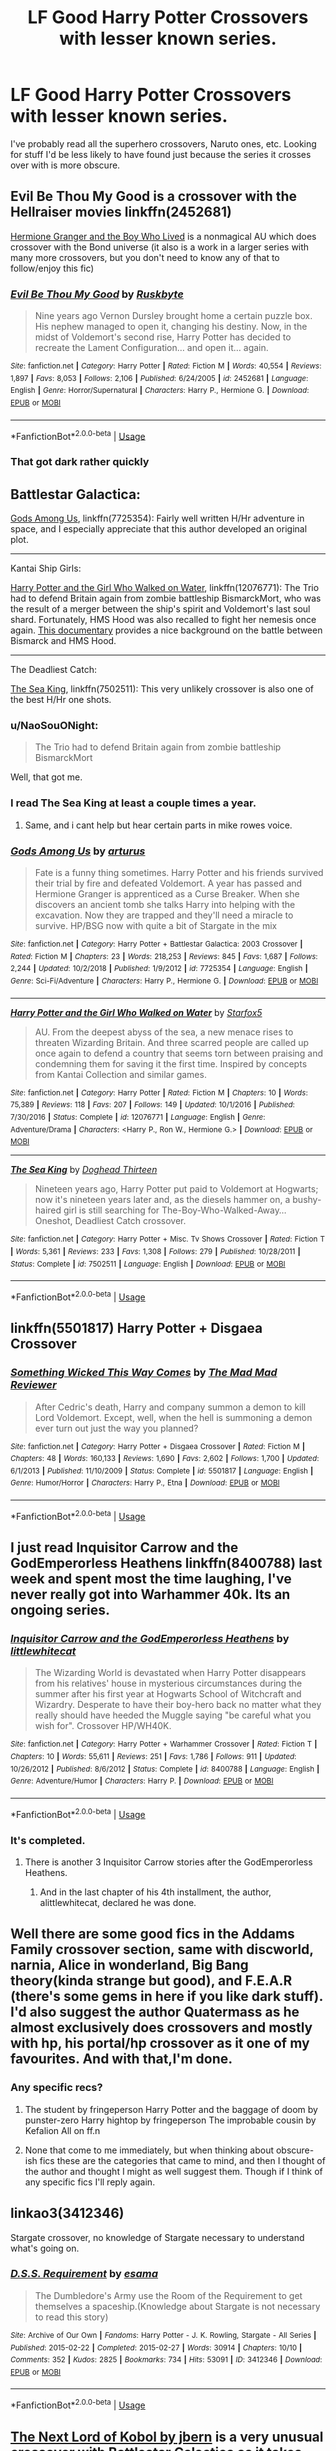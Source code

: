 #+TITLE: LF Good Harry Potter Crossovers with lesser known series.

* LF Good Harry Potter Crossovers with lesser known series.
:PROPERTIES:
:Score: 31
:DateUnix: 1548208495.0
:DateShort: 2019-Jan-23
:FlairText: Request
:END:
I've probably read all the superhero crossovers, Naruto ones, etc. Looking for stuff I'd be less likely to have found just because the series it crosses over with is more obscure.


** Evil Be Thou My Good is a crossover with the Hellraiser movies linkffn(2452681)

[[https://www.tthfanfic.org/Story-30822/DianeCastle+Hermione+Granger+and+the+Boy+Who+Lived.htm][Hermione Granger and the Boy Who Lived]] is a nonmagical AU which does crossover with the Bond universe (it also is a work in a larger series with many more crossovers, but you don't need to know any of that to follow/enjoy this fic)
:PROPERTIES:
:Author: ATRDCI
:Score: 13
:DateUnix: 1548214566.0
:DateShort: 2019-Jan-23
:END:

*** [[https://www.fanfiction.net/s/2452681/1/][*/Evil Be Thou My Good/*]] by [[https://www.fanfiction.net/u/226550/Ruskbyte][/Ruskbyte/]]

#+begin_quote
  Nine years ago Vernon Dursley brought home a certain puzzle box. His nephew managed to open it, changing his destiny. Now, in the midst of Voldemort's second rise, Harry Potter has decided to recreate the Lament Configuration... and open it... again.
#+end_quote

^{/Site/:} ^{fanfiction.net} ^{*|*} ^{/Category/:} ^{Harry} ^{Potter} ^{*|*} ^{/Rated/:} ^{Fiction} ^{M} ^{*|*} ^{/Words/:} ^{40,554} ^{*|*} ^{/Reviews/:} ^{1,897} ^{*|*} ^{/Favs/:} ^{8,053} ^{*|*} ^{/Follows/:} ^{2,106} ^{*|*} ^{/Published/:} ^{6/24/2005} ^{*|*} ^{/id/:} ^{2452681} ^{*|*} ^{/Language/:} ^{English} ^{*|*} ^{/Genre/:} ^{Horror/Supernatural} ^{*|*} ^{/Characters/:} ^{Harry} ^{P.,} ^{Hermione} ^{G.} ^{*|*} ^{/Download/:} ^{[[http://www.ff2ebook.com/old/ffn-bot/index.php?id=2452681&source=ff&filetype=epub][EPUB]]} ^{or} ^{[[http://www.ff2ebook.com/old/ffn-bot/index.php?id=2452681&source=ff&filetype=mobi][MOBI]]}

--------------

*FanfictionBot*^{2.0.0-beta} | [[https://github.com/tusing/reddit-ffn-bot/wiki/Usage][Usage]]
:PROPERTIES:
:Author: FanfictionBot
:Score: 5
:DateUnix: 1548214577.0
:DateShort: 2019-Jan-23
:END:


*** That got dark rather quickly
:PROPERTIES:
:Author: jaddisin10
:Score: 1
:DateUnix: 1548262891.0
:DateShort: 2019-Jan-23
:END:


** Battlestar Galactica:

[[https://www.fanfiction.net/s/7725354/1/Gods-Among-Us][Gods Among Us]], linkffn(7725354): Fairly well written H/Hr adventure in space, and I especially appreciate that this author developed an original plot.

--------------

Kantai Ship Girls:

[[https://www.fanfiction.net/s/12076771/1/Harry-Potter-and-the-Girl-Who-Walked-on-Water][Harry Potter and the Girl Who Walked on Water]], linkffn(12076771): The Trio had to defend Britain again from zombie battleship BismarckMort, who was the result of a merger between the ship's spirit and Voldemort's last soul shard. Fortunately, HMS Hood was also recalled to fight her nemesis once again. [[https://youtu.be/4_jDaUSSPhc][This documentary]] provides a nice background on the battle between Bismarck and HMS Hood.

--------------

The Deadliest Catch:

[[https://www.fanfiction.net/s/7502511/1/The-Sea-King][The Sea King]], linkffn(7502511): This very unlikely crossover is also one of the best H/Hr one shots.
:PROPERTIES:
:Author: InquisitorCOC
:Score: 12
:DateUnix: 1548213945.0
:DateShort: 2019-Jan-23
:END:

*** u/NaoSouONight:
#+begin_quote
  The Trio had to defend Britain again from zombie battleship BismarckMort
#+end_quote

Well, that got me.
:PROPERTIES:
:Author: NaoSouONight
:Score: 5
:DateUnix: 1548264415.0
:DateShort: 2019-Jan-23
:END:


*** I read The Sea King at least a couple times a year.
:PROPERTIES:
:Author: BaldBombshell
:Score: 5
:DateUnix: 1548222033.0
:DateShort: 2019-Jan-23
:END:

**** Same, and i cant help but hear certain parts in mike rowes voice.
:PROPERTIES:
:Author: pink_cheetah
:Score: 1
:DateUnix: 1549442442.0
:DateShort: 2019-Feb-06
:END:


*** [[https://www.fanfiction.net/s/7725354/1/][*/Gods Among Us/*]] by [[https://www.fanfiction.net/u/2139446/arturus][/arturus/]]

#+begin_quote
  Fate is a funny thing sometimes. Harry Potter and his friends survived their trial by fire and defeated Voldemort. A year has passed and Hermione Granger is apprenticed as a Curse Breaker. When she discovers an ancient tomb she talks Harry into helping with the excavation. Now they are trapped and they'll need a miracle to survive. HP/BSG now with quite a bit of Stargate in the mix
#+end_quote

^{/Site/:} ^{fanfiction.net} ^{*|*} ^{/Category/:} ^{Harry} ^{Potter} ^{+} ^{Battlestar} ^{Galactica:} ^{2003} ^{Crossover} ^{*|*} ^{/Rated/:} ^{Fiction} ^{M} ^{*|*} ^{/Chapters/:} ^{23} ^{*|*} ^{/Words/:} ^{218,253} ^{*|*} ^{/Reviews/:} ^{845} ^{*|*} ^{/Favs/:} ^{1,687} ^{*|*} ^{/Follows/:} ^{2,244} ^{*|*} ^{/Updated/:} ^{10/2/2018} ^{*|*} ^{/Published/:} ^{1/9/2012} ^{*|*} ^{/id/:} ^{7725354} ^{*|*} ^{/Language/:} ^{English} ^{*|*} ^{/Genre/:} ^{Sci-Fi/Adventure} ^{*|*} ^{/Characters/:} ^{Harry} ^{P.,} ^{Hermione} ^{G.} ^{*|*} ^{/Download/:} ^{[[http://www.ff2ebook.com/old/ffn-bot/index.php?id=7725354&source=ff&filetype=epub][EPUB]]} ^{or} ^{[[http://www.ff2ebook.com/old/ffn-bot/index.php?id=7725354&source=ff&filetype=mobi][MOBI]]}

--------------

[[https://www.fanfiction.net/s/12076771/1/][*/Harry Potter and the Girl Who Walked on Water/*]] by [[https://www.fanfiction.net/u/2548648/Starfox5][/Starfox5/]]

#+begin_quote
  AU. From the deepest abyss of the sea, a new menace rises to threaten Wizarding Britain. And three scarred people are called up once again to defend a country that seems torn between praising and condemning them for saving it the first time. Inspired by concepts from Kantai Collection and similar games.
#+end_quote

^{/Site/:} ^{fanfiction.net} ^{*|*} ^{/Category/:} ^{Harry} ^{Potter} ^{*|*} ^{/Rated/:} ^{Fiction} ^{M} ^{*|*} ^{/Chapters/:} ^{10} ^{*|*} ^{/Words/:} ^{75,389} ^{*|*} ^{/Reviews/:} ^{118} ^{*|*} ^{/Favs/:} ^{207} ^{*|*} ^{/Follows/:} ^{149} ^{*|*} ^{/Updated/:} ^{10/1/2016} ^{*|*} ^{/Published/:} ^{7/30/2016} ^{*|*} ^{/Status/:} ^{Complete} ^{*|*} ^{/id/:} ^{12076771} ^{*|*} ^{/Language/:} ^{English} ^{*|*} ^{/Genre/:} ^{Adventure/Drama} ^{*|*} ^{/Characters/:} ^{<Harry} ^{P.,} ^{Ron} ^{W.,} ^{Hermione} ^{G.>} ^{*|*} ^{/Download/:} ^{[[http://www.ff2ebook.com/old/ffn-bot/index.php?id=12076771&source=ff&filetype=epub][EPUB]]} ^{or} ^{[[http://www.ff2ebook.com/old/ffn-bot/index.php?id=12076771&source=ff&filetype=mobi][MOBI]]}

--------------

[[https://www.fanfiction.net/s/7502511/1/][*/The Sea King/*]] by [[https://www.fanfiction.net/u/1205826/Doghead-Thirteen][/Doghead Thirteen/]]

#+begin_quote
  Nineteen years ago, Harry Potter put paid to Voldemort at Hogwarts; now it's nineteen years later and, as the diesels hammer on, a bushy-haired girl is still searching for The-Boy-Who-Walked-Away... Oneshot, Deadliest Catch crossover.
#+end_quote

^{/Site/:} ^{fanfiction.net} ^{*|*} ^{/Category/:} ^{Harry} ^{Potter} ^{+} ^{Misc.} ^{Tv} ^{Shows} ^{Crossover} ^{*|*} ^{/Rated/:} ^{Fiction} ^{T} ^{*|*} ^{/Words/:} ^{5,361} ^{*|*} ^{/Reviews/:} ^{233} ^{*|*} ^{/Favs/:} ^{1,308} ^{*|*} ^{/Follows/:} ^{279} ^{*|*} ^{/Published/:} ^{10/28/2011} ^{*|*} ^{/Status/:} ^{Complete} ^{*|*} ^{/id/:} ^{7502511} ^{*|*} ^{/Language/:} ^{English} ^{*|*} ^{/Download/:} ^{[[http://www.ff2ebook.com/old/ffn-bot/index.php?id=7502511&source=ff&filetype=epub][EPUB]]} ^{or} ^{[[http://www.ff2ebook.com/old/ffn-bot/index.php?id=7502511&source=ff&filetype=mobi][MOBI]]}

--------------

*FanfictionBot*^{2.0.0-beta} | [[https://github.com/tusing/reddit-ffn-bot/wiki/Usage][Usage]]
:PROPERTIES:
:Author: FanfictionBot
:Score: 2
:DateUnix: 1548213963.0
:DateShort: 2019-Jan-23
:END:


** linkffn(5501817) Harry Potter + Disgaea Crossover
:PROPERTIES:
:Author: 420SwagBro
:Score: 4
:DateUnix: 1548221144.0
:DateShort: 2019-Jan-23
:END:

*** [[https://www.fanfiction.net/s/5501817/1/][*/Something Wicked This Way Comes/*]] by [[https://www.fanfiction.net/u/699762/The-Mad-Mad-Reviewer][/The Mad Mad Reviewer/]]

#+begin_quote
  After Cedric's death, Harry and company summon a demon to kill Lord Voldemort. Except, well, when the hell is summoning a demon ever turn out just the way you planned?
#+end_quote

^{/Site/:} ^{fanfiction.net} ^{*|*} ^{/Category/:} ^{Harry} ^{Potter} ^{+} ^{Disgaea} ^{Crossover} ^{*|*} ^{/Rated/:} ^{Fiction} ^{M} ^{*|*} ^{/Chapters/:} ^{48} ^{*|*} ^{/Words/:} ^{160,133} ^{*|*} ^{/Reviews/:} ^{1,690} ^{*|*} ^{/Favs/:} ^{2,602} ^{*|*} ^{/Follows/:} ^{1,700} ^{*|*} ^{/Updated/:} ^{6/1/2013} ^{*|*} ^{/Published/:} ^{11/10/2009} ^{*|*} ^{/Status/:} ^{Complete} ^{*|*} ^{/id/:} ^{5501817} ^{*|*} ^{/Language/:} ^{English} ^{*|*} ^{/Genre/:} ^{Humor/Horror} ^{*|*} ^{/Characters/:} ^{Harry} ^{P.,} ^{Etna} ^{*|*} ^{/Download/:} ^{[[http://www.ff2ebook.com/old/ffn-bot/index.php?id=5501817&source=ff&filetype=epub][EPUB]]} ^{or} ^{[[http://www.ff2ebook.com/old/ffn-bot/index.php?id=5501817&source=ff&filetype=mobi][MOBI]]}

--------------

*FanfictionBot*^{2.0.0-beta} | [[https://github.com/tusing/reddit-ffn-bot/wiki/Usage][Usage]]
:PROPERTIES:
:Author: FanfictionBot
:Score: 2
:DateUnix: 1548221159.0
:DateShort: 2019-Jan-23
:END:


** I just read Inquisitor Carrow and the GodEmperorless Heathens linkffn(8400788) last week and spent most the time laughing, I've never really got into Warhammer 40k. Its an ongoing series.
:PROPERTIES:
:Author: Emuburger
:Score: 5
:DateUnix: 1548241690.0
:DateShort: 2019-Jan-23
:END:

*** [[https://www.fanfiction.net/s/8400788/1/][*/Inquisitor Carrow and the GodEmperorless Heathens/*]] by [[https://www.fanfiction.net/u/2085009/littlewhitecat][/littlewhitecat/]]

#+begin_quote
  The Wizarding World is devastated when Harry Potter disappears from his relatives' house in mysterious circumstances during the summer after his first year at Hogwarts School of Witchcraft and Wizardry. Desperate to have their boy-hero back no matter what they really should have heeded the Muggle saying "be careful what you wish for". Crossover HP/WH40K.
#+end_quote

^{/Site/:} ^{fanfiction.net} ^{*|*} ^{/Category/:} ^{Harry} ^{Potter} ^{+} ^{Warhammer} ^{Crossover} ^{*|*} ^{/Rated/:} ^{Fiction} ^{T} ^{*|*} ^{/Chapters/:} ^{10} ^{*|*} ^{/Words/:} ^{55,611} ^{*|*} ^{/Reviews/:} ^{251} ^{*|*} ^{/Favs/:} ^{1,786} ^{*|*} ^{/Follows/:} ^{911} ^{*|*} ^{/Updated/:} ^{10/26/2012} ^{*|*} ^{/Published/:} ^{8/6/2012} ^{*|*} ^{/Status/:} ^{Complete} ^{*|*} ^{/id/:} ^{8400788} ^{*|*} ^{/Language/:} ^{English} ^{*|*} ^{/Genre/:} ^{Adventure/Humor} ^{*|*} ^{/Characters/:} ^{Harry} ^{P.} ^{*|*} ^{/Download/:} ^{[[http://www.ff2ebook.com/old/ffn-bot/index.php?id=8400788&source=ff&filetype=epub][EPUB]]} ^{or} ^{[[http://www.ff2ebook.com/old/ffn-bot/index.php?id=8400788&source=ff&filetype=mobi][MOBI]]}

--------------

*FanfictionBot*^{2.0.0-beta} | [[https://github.com/tusing/reddit-ffn-bot/wiki/Usage][Usage]]
:PROPERTIES:
:Author: FanfictionBot
:Score: 2
:DateUnix: 1548241733.0
:DateShort: 2019-Jan-23
:END:


*** It's completed.
:PROPERTIES:
:Author: YellowMeaning
:Score: 1
:DateUnix: 1548529069.0
:DateShort: 2019-Jan-26
:END:

**** There is another 3 Inquisitor Carrow stories after the GodEmperorless Heathens.
:PROPERTIES:
:Author: Emuburger
:Score: 1
:DateUnix: 1548529873.0
:DateShort: 2019-Jan-26
:END:

***** And in the last chapter of his 4th installment, the author, alittlewhitecat, declared he was done.
:PROPERTIES:
:Author: YellowMeaning
:Score: 1
:DateUnix: 1548544713.0
:DateShort: 2019-Jan-27
:END:


** Well there are some good fics in the Addams Family crossover section, same with discworld, narnia, Alice in wonderland, Big Bang theory(kinda strange but good), and F.E.A.R (there's some gems in here if you like dark stuff). I'd also suggest the author Quatermass as he almost exclusively does crossovers and mostly with hp, his portal/hp crossover as it one of my favourites. And with that,I'm done.
:PROPERTIES:
:Author: Daemon-Blackbrier
:Score: 3
:DateUnix: 1548211499.0
:DateShort: 2019-Jan-23
:END:

*** Any specific recs?
:PROPERTIES:
:Score: 2
:DateUnix: 1548212991.0
:DateShort: 2019-Jan-23
:END:

**** The student by fringeperson Harry Potter and the baggage of doom by punster-zero Harry hightop by fringeperson The improbable cousin by Kefalion All on ff.n
:PROPERTIES:
:Author: Daemon-Blackbrier
:Score: 2
:DateUnix: 1548214026.0
:DateShort: 2019-Jan-23
:END:


**** None that come to me immediately, but when thinking about obscure-ish fics these are the categories that came to mind, and then I thought of the author and thought I might as well suggest them. Though if I think of any specific fics I'll reply again.
:PROPERTIES:
:Author: Daemon-Blackbrier
:Score: 1
:DateUnix: 1548213444.0
:DateShort: 2019-Jan-23
:END:


** linkao3(3412346)

Stargate crossover, no knowledge of Stargate necessary to understand what's going on.
:PROPERTIES:
:Author: VoltexStark
:Score: 2
:DateUnix: 1548226934.0
:DateShort: 2019-Jan-23
:END:

*** [[https://archiveofourown.org/works/3412346][*/D.S.S. Requirement/*]] by [[https://www.archiveofourown.org/users/esama/pseuds/esama][/esama/]]

#+begin_quote
  The Dumbledore's Army use the Room of the Requirement to get themselves a spaceship.(Knowledge about Stargate is not necessary to read this story)
#+end_quote

^{/Site/:} ^{Archive} ^{of} ^{Our} ^{Own} ^{*|*} ^{/Fandoms/:} ^{Harry} ^{Potter} ^{-} ^{J.} ^{K.} ^{Rowling,} ^{Stargate} ^{-} ^{All} ^{Series} ^{*|*} ^{/Published/:} ^{2015-02-22} ^{*|*} ^{/Completed/:} ^{2015-02-27} ^{*|*} ^{/Words/:} ^{30914} ^{*|*} ^{/Chapters/:} ^{10/10} ^{*|*} ^{/Comments/:} ^{352} ^{*|*} ^{/Kudos/:} ^{2825} ^{*|*} ^{/Bookmarks/:} ^{734} ^{*|*} ^{/Hits/:} ^{53091} ^{*|*} ^{/ID/:} ^{3412346} ^{*|*} ^{/Download/:} ^{[[https://archiveofourown.org/downloads/es/esama/3412346/DSS%20Requirement.epub?updated_at=1533627798][EPUB]]} ^{or} ^{[[https://archiveofourown.org/downloads/es/esama/3412346/DSS%20Requirement.mobi?updated_at=1533627798][MOBI]]}

--------------

*FanfictionBot*^{2.0.0-beta} | [[https://github.com/tusing/reddit-ffn-bot/wiki/Usage][Usage]]
:PROPERTIES:
:Author: FanfictionBot
:Score: 2
:DateUnix: 1548226947.0
:DateShort: 2019-Jan-23
:END:


** [[https://www.fanfiction.net/s/8712160/1/The-Next-Lord-of-Kobol][The Next Lord of Kobol by jbern]] is a very unusual crossover with Battlestar Galactica as it takes place years before the Cylon invasion and before Harry defeats Voldemort. It's pretty slice of life as Harry tries to integrate into a very different culture. Everyone thinks Harry is mentally disabled because he can't speak the language. linkffn(8712160)

There are a few Dresden crossovers that are well worth your time. [[https://www.fanfiction.net/s/7779108/1/The_Master_of_Death][The Master of Death by Ryuugi]] linkffn(7779108) (continued [[https://forums.spacebattles.com/threads/harry-potter-dresden-files-the-master-of-death-part-iv.217211/][here]]) and [[http://www.fanfiction.net/s/3468902/1/Demons_Feign_Merlins_Pain][Demon's Feign, Merlin's Pain by nuhuh]]. Both feature a very BAMF and kind of crazy Harry. And [[http://www.fanfiction.net/s/6708953/1/School_Spirit][School Spirit by StoryEnvy]] has a Harry who grows up with the memories of Harry Dresden. linkffn(6708953)

[[http://www.tthfanfic.org/wholestory.php?no=9888][Unexpected American Vacation by EmmaLove]] and the sequel [[http://www.tthfanfic.org/wholestory.php?no=14985][Permanent American Vacation by EmmaLove]] are Anita Blake crossovers where post-war Harry, Luna, Neville, Hermione, Ron & Snape all go to Anita-verse.

Esama has an excellent Assassin's Creed crossover [[https://archiveofourown.org/works/14418228?view_full_work=true][Chosen One Island - esama]] linkao3(14418228) with Harry and Desmond building a glass house on a desert island.

I also enjoyed [[https://www.fanfiction.net/s/9872765/1/We-are-the-Hunters][We are the Hunters by Erisah Mae]] which is an Attack on Titan crossover where Eren is reborn as Harry Potter linkffn(9872765)

[[https://archiveofourown.org/works/4953046?view_full_work=true][A Wizard Among Bats - somefantasytosurvivereality]] is a nice Batman crossover where Harry is rescued by his cousin, Dick Grayson linkao3(4953046)

There are a number of Buffy the Vampire Slayer crossovers I love. [[http://www.tthfanfic.org/wholestory.php?no=10410][If Wishes Were Thestrals, We'd All Run Screaming by SusanAnthony]] where Xander and Harry switch places; [[http://www.tthfanfic.org/wholestory.php?no=30817][Xander Potter by stephenopolos]] where Xander wakes up in the Cupboard; [[https://archiveofourown.org/works/1121500?view_adult=true][Moon Magic by litgal]] linkao3(1121500) where Hermione performs a spell to get help for Harry and gets Riley and Faith instead; and [[http://www.tthfanfic.org/wholestory.php?no=22035][Fear Us. We Are by joshlamont]] where post-series Xander ends up at Hogwarts, turns the hufflepuffs into trained operatives, gives Draco a reason to reconsider his choices, and wows even Snape.

[[https://archiveofourown.org/works/13252986/chapters/30317325][Raison d'Etre by cywscross]] linkao3(13252986) is a Katekyou Hitman Reborn! crossover with a BAMF Harry.

[[http://www.fanfiction.net/s/7553602/1/Halve-Of-A-Whole][Halve Of A Whole by Abby Ebon]] linkffn(7553602) is a Transformers crossover where Harry is the AllSpark and sparks to life Hogwarts, the Ford Anglia, the Knight Bus, Sirius' bike, & Hogwart's Express.
:PROPERTIES:
:Author: tpyrene
:Score: 2
:DateUnix: 1548271713.0
:DateShort: 2019-Jan-23
:END:

*** [[https://archiveofourown.org/works/1121500][*/Moon Magic/*]] by [[https://www.archiveofourown.org/users/LitGal/pseuds/LitGal][/LitGal/]]

#+begin_quote
  Moon magic pulls Riley into a whole new world, and now it's Faith to the rescue, but when Faith is forced to work with Severus Snape, they discover they have more than they might think in common.
#+end_quote

^{/Site/:} ^{Archive} ^{of} ^{Our} ^{Own} ^{*|*} ^{/Fandoms/:} ^{Harry} ^{Potter} ^{-} ^{J.} ^{K.} ^{Rowling,} ^{Buffy} ^{the} ^{Vampire} ^{Slayer} ^{*|*} ^{/Published/:} ^{2014-01-05} ^{*|*} ^{/Words/:} ^{45128} ^{*|*} ^{/Chapters/:} ^{1/1} ^{*|*} ^{/Comments/:} ^{6} ^{*|*} ^{/Kudos/:} ^{109} ^{*|*} ^{/Bookmarks/:} ^{15} ^{*|*} ^{/Hits/:} ^{1232} ^{*|*} ^{/ID/:} ^{1121500} ^{*|*} ^{/Download/:} ^{[[https://archiveofourown.org/downloads/Li/LitGal/1121500/Moon%20Magic.epub?updated_at=1388959101][EPUB]]} ^{or} ^{[[https://archiveofourown.org/downloads/Li/LitGal/1121500/Moon%20Magic.mobi?updated_at=1388959101][MOBI]]}

--------------

[[https://archiveofourown.org/works/13252986][*/Raison d'Etre/*]] by [[https://www.archiveofourown.org/users/cywscross/pseuds/cywscross][/cywscross/]]

#+begin_quote
  A few weeks after Reborn arrives in Namimori and turns Tsuna's life upside-down, a young man with ancient eyes and an easygoing smile wanders into town as well. And all of a sudden, everything changes, another path is laid out, and what little sense is left in Tsuna's world promptly flies out the proverbial window.
#+end_quote

^{/Site/:} ^{Archive} ^{of} ^{Our} ^{Own} ^{*|*} ^{/Fandoms/:} ^{Katekyou} ^{Hitman} ^{Reborn!,} ^{Harry} ^{Potter} ^{-} ^{J.} ^{K.} ^{Rowling} ^{*|*} ^{/Published/:} ^{2018-01-03} ^{*|*} ^{/Updated/:} ^{2018-01-03} ^{*|*} ^{/Words/:} ^{90703} ^{*|*} ^{/Chapters/:} ^{12/?} ^{*|*} ^{/Comments/:} ^{144} ^{*|*} ^{/Kudos/:} ^{1750} ^{*|*} ^{/Bookmarks/:} ^{856} ^{*|*} ^{/Hits/:} ^{27195} ^{*|*} ^{/ID/:} ^{13252986} ^{*|*} ^{/Download/:} ^{[[https://archiveofourown.org/downloads/cy/cywscross/13252986/Raison%20dEtre.epub?updated_at=1547439544][EPUB]]} ^{or} ^{[[https://archiveofourown.org/downloads/cy/cywscross/13252986/Raison%20dEtre.mobi?updated_at=1547439544][MOBI]]}

--------------

[[https://www.fanfiction.net/s/8712160/1/][*/The Next Lord of Kobol/*]] by [[https://www.fanfiction.net/u/940359/jbern][/jbern/]]

#+begin_quote
  Carried to the far end of the Galaxy by the veil in the Department of Mysteries, Harry Potter becomes a veritable stranger in a strange land. But all the obstacles he has faced pale in comparison to the Cylon menace. Starts in the middle of Harry's fifth year and roughly eleven years before the fall of the Twelve Colonies.
#+end_quote

^{/Site/:} ^{fanfiction.net} ^{*|*} ^{/Category/:} ^{Harry} ^{Potter} ^{+} ^{Battlestar} ^{Galactica:} ^{2003} ^{Crossover} ^{*|*} ^{/Rated/:} ^{Fiction} ^{M} ^{*|*} ^{/Chapters/:} ^{21} ^{*|*} ^{/Words/:} ^{104,608} ^{*|*} ^{/Reviews/:} ^{1,608} ^{*|*} ^{/Favs/:} ^{2,158} ^{*|*} ^{/Follows/:} ^{2,644} ^{*|*} ^{/Updated/:} ^{12/31/2016} ^{*|*} ^{/Published/:} ^{11/17/2012} ^{*|*} ^{/id/:} ^{8712160} ^{*|*} ^{/Language/:} ^{English} ^{*|*} ^{/Genre/:} ^{Adventure/Sci-Fi} ^{*|*} ^{/Characters/:} ^{Harry} ^{P.,} ^{M.} ^{Edmondson/Racetrack} ^{*|*} ^{/Download/:} ^{[[http://www.ff2ebook.com/old/ffn-bot/index.php?id=8712160&source=ff&filetype=epub][EPUB]]} ^{or} ^{[[http://www.ff2ebook.com/old/ffn-bot/index.php?id=8712160&source=ff&filetype=mobi][MOBI]]}

--------------

[[https://www.fanfiction.net/s/7779108/1/][*/The Master of Death/*]] by [[https://www.fanfiction.net/u/1124176/rgm0005][/rgm0005/]]

#+begin_quote
  In one world, an old man's life ends. In another, a foolish wizard performs a ritual and calls upon the Master of Death. And in both, there is a sound-a sound like an oncoming train. To the well-organized mind, death is but the next great adventure.
#+end_quote

^{/Site/:} ^{fanfiction.net} ^{*|*} ^{/Category/:} ^{Harry} ^{Potter} ^{+} ^{Dresden} ^{Files} ^{Crossover} ^{*|*} ^{/Rated/:} ^{Fiction} ^{M} ^{*|*} ^{/Chapters/:} ^{11} ^{*|*} ^{/Words/:} ^{69,139} ^{*|*} ^{/Reviews/:} ^{655} ^{*|*} ^{/Favs/:} ^{2,681} ^{*|*} ^{/Follows/:} ^{3,050} ^{*|*} ^{/Updated/:} ^{9/17/2013} ^{*|*} ^{/Published/:} ^{1/27/2012} ^{*|*} ^{/id/:} ^{7779108} ^{*|*} ^{/Language/:} ^{English} ^{*|*} ^{/Genre/:} ^{Adventure/Supernatural} ^{*|*} ^{/Characters/:} ^{Harry} ^{P.,} ^{H.} ^{Dresden} ^{*|*} ^{/Download/:} ^{[[http://www.ff2ebook.com/old/ffn-bot/index.php?id=7779108&source=ff&filetype=epub][EPUB]]} ^{or} ^{[[http://www.ff2ebook.com/old/ffn-bot/index.php?id=7779108&source=ff&filetype=mobi][MOBI]]}

--------------

[[https://www.fanfiction.net/s/6708953/1/][*/School Spirit/*]] by [[https://www.fanfiction.net/u/2724485/StoryEnvy][/StoryEnvy/]]

#+begin_quote
  Harry Potter wasn't surprised to learn he was a wizard. He'd been dreaming of wizards and magic for years. He was just surprised at what sort of wizard he was. Prologue is identical to "Death and Dreams". Dresden Files crossover.
#+end_quote

^{/Site/:} ^{fanfiction.net} ^{*|*} ^{/Category/:} ^{Harry} ^{Potter} ^{+} ^{Dresden} ^{Files} ^{Crossover} ^{*|*} ^{/Rated/:} ^{Fiction} ^{M} ^{*|*} ^{/Chapters/:} ^{9} ^{*|*} ^{/Words/:} ^{59,147} ^{*|*} ^{/Reviews/:} ^{573} ^{*|*} ^{/Favs/:} ^{1,857} ^{*|*} ^{/Follows/:} ^{2,113} ^{*|*} ^{/Updated/:} ^{7/19/2011} ^{*|*} ^{/Published/:} ^{2/2/2011} ^{*|*} ^{/id/:} ^{6708953} ^{*|*} ^{/Language/:} ^{English} ^{*|*} ^{/Genre/:} ^{Fantasy/Mystery} ^{*|*} ^{/Characters/:} ^{Harry} ^{P.} ^{*|*} ^{/Download/:} ^{[[http://www.ff2ebook.com/old/ffn-bot/index.php?id=6708953&source=ff&filetype=epub][EPUB]]} ^{or} ^{[[http://www.ff2ebook.com/old/ffn-bot/index.php?id=6708953&source=ff&filetype=mobi][MOBI]]}

--------------

[[https://www.fanfiction.net/s/9872765/1/][*/We are the Hunters/*]] by [[https://www.fanfiction.net/u/1171055/Erisah-Mae][/Erisah Mae/]]

#+begin_quote
  Something went wrong with Eren's father's experiment. Instead of turning into a Titan as he was supposed to, Eren woke up in the unfamiliar body of someone else who had just been through an incredibly traumatic experience. The infant Harry Potter. Rated for foul language in English and Japanese.
#+end_quote

^{/Site/:} ^{fanfiction.net} ^{*|*} ^{/Category/:} ^{Harry} ^{Potter} ^{+} ^{Attack} ^{on} ^{Titan/進撃の巨人} ^{Crossover} ^{*|*} ^{/Rated/:} ^{Fiction} ^{M} ^{*|*} ^{/Chapters/:} ^{11} ^{*|*} ^{/Words/:} ^{29,727} ^{*|*} ^{/Reviews/:} ^{272} ^{*|*} ^{/Favs/:} ^{669} ^{*|*} ^{/Follows/:} ^{789} ^{*|*} ^{/Updated/:} ^{6/15/2015} ^{*|*} ^{/Published/:} ^{11/24/2013} ^{*|*} ^{/id/:} ^{9872765} ^{*|*} ^{/Language/:} ^{English} ^{*|*} ^{/Genre/:} ^{Adventure} ^{*|*} ^{/Download/:} ^{[[http://www.ff2ebook.com/old/ffn-bot/index.php?id=9872765&source=ff&filetype=epub][EPUB]]} ^{or} ^{[[http://www.ff2ebook.com/old/ffn-bot/index.php?id=9872765&source=ff&filetype=mobi][MOBI]]}

--------------

[[https://www.fanfiction.net/s/7553602/1/][*/Halve Of A Whole/*]] by [[https://www.fanfiction.net/u/317726/Abby-Ebon][/Abby Ebon/]]

#+begin_quote
  This is not a single whole story. This is a series of sometimes unrelated stories revolving around the idea that the power of the AllSpark that Sam Witwicky destroyed, went somewhere, to someone: Harry Potter.
#+end_quote

^{/Site/:} ^{fanfiction.net} ^{*|*} ^{/Category/:} ^{Harry} ^{Potter} ^{+} ^{Transformers} ^{Crossover} ^{*|*} ^{/Rated/:} ^{Fiction} ^{T} ^{*|*} ^{/Chapters/:} ^{14} ^{*|*} ^{/Words/:} ^{34,043} ^{*|*} ^{/Reviews/:} ^{248} ^{*|*} ^{/Favs/:} ^{794} ^{*|*} ^{/Follows/:} ^{774} ^{*|*} ^{/Updated/:} ^{3/6/2012} ^{*|*} ^{/Published/:} ^{11/15/2011} ^{*|*} ^{/id/:} ^{7553602} ^{*|*} ^{/Language/:} ^{English} ^{*|*} ^{/Genre/:} ^{Fantasy/Sci-Fi} ^{*|*} ^{/Characters/:} ^{Harry} ^{P.,} ^{Sam} ^{W.} ^{*|*} ^{/Download/:} ^{[[http://www.ff2ebook.com/old/ffn-bot/index.php?id=7553602&source=ff&filetype=epub][EPUB]]} ^{or} ^{[[http://www.ff2ebook.com/old/ffn-bot/index.php?id=7553602&source=ff&filetype=mobi][MOBI]]}

--------------

*FanfictionBot*^{2.0.0-beta} | [[https://github.com/tusing/reddit-ffn-bot/wiki/Usage][Usage]]
:PROPERTIES:
:Author: FanfictionBot
:Score: 1
:DateUnix: 1548271857.0
:DateShort: 2019-Jan-23
:END:


** Obscure crosses, eh? I doubt these are all obscure, but I'll stay away from popular things like Avengers and X-Men. Note: not all of these are complete, and tastes vary. I don't like all of these stories myself. To be honest, a couple of these are still on my 'to be read' list.

linkffn(L for Luna by Quatermass) is a cross with 'A for Andromeda' by Fred Hoyle.

linkffn(Training on the Job by Laume) is a cross with A-Team. I thought the story fell apart at the end somewhat, but it's not bad.

linkffn(Harry Potter and the Ultimate Force by DarkKing666) and linkffn(Reflections Through Time by Perfect Lionheart) are good stories that cross with Ah! My Goddess.

linkffn(Big Trouble in Old England by meteoricshipyards) is a fun cross with 'Big Trouble in Little China' and 'A Magician Out Of Manchuria.'

linkffn(Chosen Ones by arturus) is a cross with Dune.

linkffn(Harry Potter: Adoptive Kaiju by Gojirahkin) is a cross with the older Godzilla movies.

linkffn(Hellblazer Hogwarts by Camwyn) is a cross with Constantine.

linkffn(Little Guy by Clell65619) is a cross with George of the Jungle.

linkffn(What is Said is Said by Genkaifan) is one of several HP/Labyrinth crosses he's written.

linkffn(Reinforced Magic by Lupine Horror) is a cross with Magical Girl Lyrical Nanoha. There is a sequel, also.

linkffn(Harry Brown by mjimeyg) is a cross with Mrs. Brown's Boys. Quite a good story, even if I've never seen anything of the cross before.

linkffn(Is Your Great-Aunt an AI? by Quatermass) is a cross with the Portal games.

linkffn(Harry Potter and the Sun Source by Clell65619) is a cross with the Remo Williams: The Destroyer novels.

linkffn(Defenders of Anarchy by fringeperson) is a cross with the St. Trinian's movies.

linkffn(A Different Door, A Different Redhead by Ellen Kuhfield) and linkffn(No Need for Harry by Pheonix Dawn) are crosses with Tench Muyou.

linkffn(The Crow: Phoenix Rising by Belcris) is a cross with The Crow.

linkffn(Harry Potter and the Library of Crazy by Canticles) is a Warehouse 13 cross.

linkffn(Hari Rabbit: A Potter's Tale by Contramancer) is a cross with Who Censored Roger Rabbit.

Whilst I Linger on Top of the Land by PencilMonkey ([[https://forums.spacebattles.com/threads/whilst-i-linger-on-top-of-the-land-harry-potter-worm.697054/reader]]) is a cross with Worm.

linkffn(Removal of the Curse by War292004) is a cross with xxxHOLIC.
:PROPERTIES:
:Author: steve_wheeler
:Score: 2
:DateUnix: 1548274668.0
:DateShort: 2019-Jan-23
:END:

*** [[https://www.fanfiction.net/s/12357521/1/][*/On the Delights of Drinking Blood/*]] by [[https://www.fanfiction.net/u/6716408/Quatermass][/Quatermass/]]

#+begin_quote
  (Bashing! Lunar Harmony Poss Harem! Crackfic!) Based on, but not a full response to, DZ2's "Eyeballs to Entrails" challenge. Abducted after his Fourth Year, Harry finds his abductor to be a most unusual person indeed: rising Queen of Magical Britain's Vampires and Pudding Club leader, Luna Lovegood. And she intends to make him her consort, an offer he is surprisingly amenable to...
#+end_quote

^{/Site/:} ^{fanfiction.net} ^{*|*} ^{/Category/:} ^{Harry} ^{Potter} ^{*|*} ^{/Rated/:} ^{Fiction} ^{M} ^{*|*} ^{/Chapters/:} ^{14} ^{*|*} ^{/Words/:} ^{42,873} ^{*|*} ^{/Reviews/:} ^{335} ^{*|*} ^{/Favs/:} ^{1,268} ^{*|*} ^{/Follows/:} ^{1,617} ^{*|*} ^{/Updated/:} ^{10/17/2017} ^{*|*} ^{/Published/:} ^{2/8/2017} ^{*|*} ^{/id/:} ^{12357521} ^{*|*} ^{/Language/:} ^{English} ^{*|*} ^{/Genre/:} ^{Humor/Horror} ^{*|*} ^{/Characters/:} ^{<Harry} ^{P.,} ^{Luna} ^{L.,} ^{Hermione} ^{G.>} ^{N.} ^{Tonks} ^{*|*} ^{/Download/:} ^{[[http://www.ff2ebook.com/old/ffn-bot/index.php?id=12357521&source=ff&filetype=epub][EPUB]]} ^{or} ^{[[http://www.ff2ebook.com/old/ffn-bot/index.php?id=12357521&source=ff&filetype=mobi][MOBI]]}

--------------

[[https://www.fanfiction.net/s/3374417/1/][*/Training on the Job/*]] by [[https://www.fanfiction.net/u/871958/Laume][/Laume/]]

#+begin_quote
  Harry PotterATeam crossover. Harry and co, frustrated with the lack of training from the adults, take matters into their own hands. With the help of an old Dark Arts book and a Time Turner, they try to get to the Founder's age, but take a wrong turn.
#+end_quote

^{/Site/:} ^{fanfiction.net} ^{*|*} ^{/Category/:} ^{Harry} ^{Potter} ^{+} ^{A-Team} ^{Crossover} ^{*|*} ^{/Rated/:} ^{Fiction} ^{K+} ^{*|*} ^{/Chapters/:} ^{10} ^{*|*} ^{/Words/:} ^{16,008} ^{*|*} ^{/Reviews/:} ^{198} ^{*|*} ^{/Favs/:} ^{300} ^{*|*} ^{/Follows/:} ^{142} ^{*|*} ^{/Updated/:} ^{7/28/2008} ^{*|*} ^{/Published/:} ^{2/3/2007} ^{*|*} ^{/Status/:} ^{Complete} ^{*|*} ^{/id/:} ^{3374417} ^{*|*} ^{/Language/:} ^{English} ^{*|*} ^{/Genre/:} ^{Adventure} ^{*|*} ^{/Characters/:} ^{Harry} ^{P.} ^{*|*} ^{/Download/:} ^{[[http://www.ff2ebook.com/old/ffn-bot/index.php?id=3374417&source=ff&filetype=epub][EPUB]]} ^{or} ^{[[http://www.ff2ebook.com/old/ffn-bot/index.php?id=3374417&source=ff&filetype=mobi][MOBI]]}

--------------

[[https://www.fanfiction.net/s/7846068/1/][*/Harry Potter and the Ultimate Force/*]] by [[https://www.fanfiction.net/u/2214503/DarkKing666][/DarkKing666/]]

#+begin_quote
  Asgard monitors all issued Prophecies quite closely. Occasionally, somebody needs to step in for some hands-on corrective action...
#+end_quote

^{/Site/:} ^{fanfiction.net} ^{*|*} ^{/Category/:} ^{Harry} ^{Potter} ^{+} ^{Oh} ^{My} ^{Goddess!} ^{Crossover} ^{*|*} ^{/Rated/:} ^{Fiction} ^{M} ^{*|*} ^{/Chapters/:} ^{22} ^{*|*} ^{/Words/:} ^{151,512} ^{*|*} ^{/Reviews/:} ^{966} ^{*|*} ^{/Favs/:} ^{2,562} ^{*|*} ^{/Follows/:} ^{2,431} ^{*|*} ^{/Updated/:} ^{10/24/2015} ^{*|*} ^{/Published/:} ^{2/17/2012} ^{*|*} ^{/Status/:} ^{Complete} ^{*|*} ^{/id/:} ^{7846068} ^{*|*} ^{/Language/:} ^{English} ^{*|*} ^{/Genre/:} ^{Adventure/Fantasy} ^{*|*} ^{/Characters/:} ^{Harry} ^{P.,} ^{Belldandy,} ^{Urd,} ^{Skuld} ^{*|*} ^{/Download/:} ^{[[http://www.ff2ebook.com/old/ffn-bot/index.php?id=7846068&source=ff&filetype=epub][EPUB]]} ^{or} ^{[[http://www.ff2ebook.com/old/ffn-bot/index.php?id=7846068&source=ff&filetype=mobi][MOBI]]}

--------------

[[https://www.fanfiction.net/s/3647050/1/][*/Reflections Through Time/*]] by [[https://www.fanfiction.net/u/1318171/Perfect-Lionheart][/Perfect Lionheart/]]

#+begin_quote
  Post HBP Harry is trying to make sense of all that has happened in his life when a certain platinum haired goddess drops by to turn everything upside down.
#+end_quote

^{/Site/:} ^{fanfiction.net} ^{*|*} ^{/Category/:} ^{Harry} ^{Potter} ^{*|*} ^{/Rated/:} ^{Fiction} ^{T} ^{*|*} ^{/Chapters/:} ^{6} ^{*|*} ^{/Words/:} ^{45,040} ^{*|*} ^{/Reviews/:} ^{545} ^{*|*} ^{/Favs/:} ^{991} ^{*|*} ^{/Follows/:} ^{1,400} ^{*|*} ^{/Updated/:} ^{8/27/2009} ^{*|*} ^{/Published/:} ^{7/9/2007} ^{*|*} ^{/id/:} ^{3647050} ^{*|*} ^{/Language/:} ^{English} ^{*|*} ^{/Genre/:} ^{Drama} ^{*|*} ^{/Characters/:} ^{Harry} ^{P.,} ^{Hermione} ^{G.} ^{*|*} ^{/Download/:} ^{[[http://www.ff2ebook.com/old/ffn-bot/index.php?id=3647050&source=ff&filetype=epub][EPUB]]} ^{or} ^{[[http://www.ff2ebook.com/old/ffn-bot/index.php?id=3647050&source=ff&filetype=mobi][MOBI]]}

--------------

[[https://www.fanfiction.net/s/4515070/1/][*/Big Trouble in Old England/*]] by [[https://www.fanfiction.net/u/897648/Meteoricshipyards][/Meteoricshipyards/]]

#+begin_quote
  Who better than Jack Burton, who's already defeated an immortal wizard, to help Harry with his problem. Crossover: Big Trouble in Little China. HP/Su Li
#+end_quote

^{/Site/:} ^{fanfiction.net} ^{*|*} ^{/Category/:} ^{Harry} ^{Potter} ^{*|*} ^{/Rated/:} ^{Fiction} ^{T} ^{*|*} ^{/Words/:} ^{19,207} ^{*|*} ^{/Reviews/:} ^{110} ^{*|*} ^{/Favs/:} ^{412} ^{*|*} ^{/Follows/:} ^{102} ^{*|*} ^{/Published/:} ^{9/2/2008} ^{*|*} ^{/Status/:} ^{Complete} ^{*|*} ^{/id/:} ^{4515070} ^{*|*} ^{/Language/:} ^{English} ^{*|*} ^{/Genre/:} ^{Adventure/Friendship} ^{*|*} ^{/Characters/:} ^{Harry} ^{P.,} ^{Su} ^{L.} ^{*|*} ^{/Download/:} ^{[[http://www.ff2ebook.com/old/ffn-bot/index.php?id=4515070&source=ff&filetype=epub][EPUB]]} ^{or} ^{[[http://www.ff2ebook.com/old/ffn-bot/index.php?id=4515070&source=ff&filetype=mobi][MOBI]]}

--------------

[[https://www.fanfiction.net/s/6964817/1/][*/Chosen Ones/*]] by [[https://www.fanfiction.net/u/2139446/arturus][/arturus/]]

#+begin_quote
  Born thousands of years apart 2 children of prophecy are thrown together after a cosmic accident. Paul Atreides is just beginning his journey while an emotionally scarred Harry has completed his and found that his life is still not his own. Beta read by XRaiderV1. Cover Image courtesy of Jonn Wolfe.
#+end_quote

^{/Site/:} ^{fanfiction.net} ^{*|*} ^{/Category/:} ^{Harry} ^{Potter} ^{+} ^{Dune} ^{Crossover} ^{*|*} ^{/Rated/:} ^{Fiction} ^{M} ^{*|*} ^{/Chapters/:} ^{23} ^{*|*} ^{/Words/:} ^{187,500} ^{*|*} ^{/Reviews/:} ^{569} ^{*|*} ^{/Favs/:} ^{813} ^{*|*} ^{/Follows/:} ^{1,083} ^{*|*} ^{/Updated/:} ^{7/1/2018} ^{*|*} ^{/Published/:} ^{5/4/2011} ^{*|*} ^{/id/:} ^{6964817} ^{*|*} ^{/Language/:} ^{English} ^{*|*} ^{/Genre/:} ^{Sci-Fi/Drama} ^{*|*} ^{/Characters/:} ^{Harry} ^{P.} ^{*|*} ^{/Download/:} ^{[[http://www.ff2ebook.com/old/ffn-bot/index.php?id=6964817&source=ff&filetype=epub][EPUB]]} ^{or} ^{[[http://www.ff2ebook.com/old/ffn-bot/index.php?id=6964817&source=ff&filetype=mobi][MOBI]]}

--------------

[[https://www.fanfiction.net/s/1980013/1/][*/Hellblazer: Hogwarts/*]] by [[https://www.fanfiction.net/u/397822/Camwyn][/Camwyn/]]

#+begin_quote
  Sometimes, life bashes you upside the head with a brick in a sock. Hogwarts is about to get its latest Defense Against the Dark Arts teacher, a man cast adrift from his native world- a man named John Constantine.
#+end_quote

^{/Site/:} ^{fanfiction.net} ^{*|*} ^{/Category/:} ^{Harry} ^{Potter} ^{*|*} ^{/Rated/:} ^{Fiction} ^{M} ^{*|*} ^{/Chapters/:} ^{10} ^{*|*} ^{/Words/:} ^{46,555} ^{*|*} ^{/Reviews/:} ^{347} ^{*|*} ^{/Favs/:} ^{742} ^{*|*} ^{/Follows/:} ^{694} ^{*|*} ^{/Updated/:} ^{1/22/2006} ^{*|*} ^{/Published/:} ^{7/24/2004} ^{*|*} ^{/id/:} ^{1980013} ^{*|*} ^{/Language/:} ^{English} ^{*|*} ^{/Genre/:} ^{Humor/Horror} ^{*|*} ^{/Download/:} ^{[[http://www.ff2ebook.com/old/ffn-bot/index.php?id=1980013&source=ff&filetype=epub][EPUB]]} ^{or} ^{[[http://www.ff2ebook.com/old/ffn-bot/index.php?id=1980013&source=ff&filetype=mobi][MOBI]]}

--------------

[[https://www.fanfiction.net/s/11187678/1/][*/Little Guy/*]] by [[https://www.fanfiction.net/u/1298529/Clell65619][/Clell65619/]]

#+begin_quote
  What if Lilly was a little more prepared to escape if Voldemort came calling. She knew that the Floo and Portkeys could be disabled, what if she had found a back door? Just a silly little story of a somewhat different Harry
#+end_quote

^{/Site/:} ^{fanfiction.net} ^{*|*} ^{/Category/:} ^{Harry} ^{Potter} ^{*|*} ^{/Rated/:} ^{Fiction} ^{K+} ^{*|*} ^{/Chapters/:} ^{5} ^{*|*} ^{/Words/:} ^{21,715} ^{*|*} ^{/Reviews/:} ^{978} ^{*|*} ^{/Favs/:} ^{2,581} ^{*|*} ^{/Follows/:} ^{1,343} ^{*|*} ^{/Updated/:} ^{7/9/2015} ^{*|*} ^{/Published/:} ^{4/15/2015} ^{*|*} ^{/Status/:} ^{Complete} ^{*|*} ^{/id/:} ^{11187678} ^{*|*} ^{/Language/:} ^{English} ^{*|*} ^{/Genre/:} ^{Humor/Parody} ^{*|*} ^{/Download/:} ^{[[http://www.ff2ebook.com/old/ffn-bot/index.php?id=11187678&source=ff&filetype=epub][EPUB]]} ^{or} ^{[[http://www.ff2ebook.com/old/ffn-bot/index.php?id=11187678&source=ff&filetype=mobi][MOBI]]}

--------------

*FanfictionBot*^{2.0.0-beta} | [[https://github.com/tusing/reddit-ffn-bot/wiki/Usage][Usage]]
:PROPERTIES:
:Author: FanfictionBot
:Score: 1
:DateUnix: 1548274861.0
:DateShort: 2019-Jan-23
:END:


*** [[https://www.fanfiction.net/s/2982892/1/][*/What is Said, Is Said/*]] by [[https://www.fanfiction.net/u/1013852/GenkaiFan][/GenkaiFan/]]

#+begin_quote
  A sort of sequel to Dear Jareth. What happens when Dudley wishes, "I wish you had never come to us, Harry! I wished the goblins had taken you the night you arrived." ? What happens when the Goblin King re orders time?
#+end_quote

^{/Site/:} ^{fanfiction.net} ^{*|*} ^{/Category/:} ^{Labyrinth} ^{+} ^{Harry} ^{Potter} ^{Crossover} ^{*|*} ^{/Rated/:} ^{Fiction} ^{T} ^{*|*} ^{/Chapters/:} ^{46} ^{*|*} ^{/Words/:} ^{82,747} ^{*|*} ^{/Reviews/:} ^{1,086} ^{*|*} ^{/Favs/:} ^{1,822} ^{*|*} ^{/Follows/:} ^{898} ^{*|*} ^{/Updated/:} ^{12/23/2010} ^{*|*} ^{/Published/:} ^{6/9/2006} ^{*|*} ^{/Status/:} ^{Complete} ^{*|*} ^{/id/:} ^{2982892} ^{*|*} ^{/Language/:} ^{English} ^{*|*} ^{/Genre/:} ^{Adventure} ^{*|*} ^{/Download/:} ^{[[http://www.ff2ebook.com/old/ffn-bot/index.php?id=2982892&source=ff&filetype=epub][EPUB]]} ^{or} ^{[[http://www.ff2ebook.com/old/ffn-bot/index.php?id=2982892&source=ff&filetype=mobi][MOBI]]}

--------------

[[https://www.fanfiction.net/s/10181533/1/][*/Reinforced Magic/*]] by [[https://www.fanfiction.net/u/4199791/Lupine-Horror][/Lupine Horror/]]

#+begin_quote
  She was supposed to die, she was supposed to be destroyed, she was supposed to be completely annihilated, but she wasn't. He wasn't the happiest, nor was he the luckiest, but now a guardian angel all of his own had found her way to him. Let's see what Hogwarts makes of these two. This is fan fiction, I only own the plot.
#+end_quote

^{/Site/:} ^{fanfiction.net} ^{*|*} ^{/Category/:} ^{Harry} ^{Potter} ^{+} ^{Magical} ^{Girl} ^{Lyrical} ^{Nanoha} ^{Crossover} ^{*|*} ^{/Rated/:} ^{Fiction} ^{T} ^{*|*} ^{/Chapters/:} ^{19} ^{*|*} ^{/Words/:} ^{104,604} ^{*|*} ^{/Reviews/:} ^{754} ^{*|*} ^{/Favs/:} ^{1,977} ^{*|*} ^{/Follows/:} ^{1,096} ^{*|*} ^{/Updated/:} ^{4/4/2014} ^{*|*} ^{/Published/:} ^{3/12/2014} ^{*|*} ^{/Status/:} ^{Complete} ^{*|*} ^{/id/:} ^{10181533} ^{*|*} ^{/Language/:} ^{English} ^{*|*} ^{/Characters/:} ^{Harry} ^{P.,} ^{Reinforce} ^{*|*} ^{/Download/:} ^{[[http://www.ff2ebook.com/old/ffn-bot/index.php?id=10181533&source=ff&filetype=epub][EPUB]]} ^{or} ^{[[http://www.ff2ebook.com/old/ffn-bot/index.php?id=10181533&source=ff&filetype=mobi][MOBI]]}

--------------

[[https://www.fanfiction.net/s/11892023/1/][*/Harry Brown/*]] by [[https://www.fanfiction.net/u/1282867/mjimeyg][/mjimeyg/]]

#+begin_quote
  Harry is rescued by a woman in a market and her sons when they accidentally discover the abuse he has suffered from the Dursleys. The world now has to deal with a wizard raised by one Agnes Brown.
#+end_quote

^{/Site/:} ^{fanfiction.net} ^{*|*} ^{/Category/:} ^{Harry} ^{Potter} ^{+} ^{Mrs.} ^{Brown's} ^{Boys} ^{Crossover} ^{*|*} ^{/Rated/:} ^{Fiction} ^{M} ^{*|*} ^{/Words/:} ^{32,659} ^{*|*} ^{/Reviews/:} ^{261} ^{*|*} ^{/Favs/:} ^{1,638} ^{*|*} ^{/Follows/:} ^{528} ^{*|*} ^{/Published/:} ^{4/11/2016} ^{*|*} ^{/Status/:} ^{Complete} ^{*|*} ^{/id/:} ^{11892023} ^{*|*} ^{/Language/:} ^{English} ^{*|*} ^{/Genre/:} ^{Humor/Family} ^{*|*} ^{/Characters/:} ^{<Harry} ^{P.,} ^{Fleur} ^{D.>} ^{Agnes} ^{B.} ^{*|*} ^{/Download/:} ^{[[http://www.ff2ebook.com/old/ffn-bot/index.php?id=11892023&source=ff&filetype=epub][EPUB]]} ^{or} ^{[[http://www.ff2ebook.com/old/ffn-bot/index.php?id=11892023&source=ff&filetype=mobi][MOBI]]}

--------------

[[https://www.fanfiction.net/s/11567521/1/][*/Is Your Great-Aunt an AI? !/*]] by [[https://www.fanfiction.net/u/6716408/Quatermass][/Quatermass/]]

#+begin_quote
  Petunia sends a baby Harry to her aunt, living in America, Caroline Evans. Some years later, Caroline becomes GLaDOS, and only Harry stops her from her rampage. Now, Harry is eleven, and he's heading to Hogwarts. Of course, with an amoral scientist/computer for a great-aunt and a mute big sister, the question is not whether he is ready for Hogwarts. Is Hogwarts ready for him?
#+end_quote

^{/Site/:} ^{fanfiction.net} ^{*|*} ^{/Category/:} ^{Harry} ^{Potter} ^{+} ^{Portal} ^{Crossover} ^{*|*} ^{/Rated/:} ^{Fiction} ^{T} ^{*|*} ^{/Chapters/:} ^{19} ^{*|*} ^{/Words/:} ^{47,708} ^{*|*} ^{/Reviews/:} ^{384} ^{*|*} ^{/Favs/:} ^{1,965} ^{*|*} ^{/Follows/:} ^{1,637} ^{*|*} ^{/Updated/:} ^{3/13/2017} ^{*|*} ^{/Published/:} ^{10/18/2015} ^{*|*} ^{/Status/:} ^{Complete} ^{*|*} ^{/id/:} ^{11567521} ^{*|*} ^{/Language/:} ^{English} ^{*|*} ^{/Genre/:} ^{Humor/Fantasy} ^{*|*} ^{/Characters/:} ^{<Harry} ^{P.,} ^{Hermione} ^{G.>} ^{Chell,} ^{GLaDOS} ^{*|*} ^{/Download/:} ^{[[http://www.ff2ebook.com/old/ffn-bot/index.php?id=11567521&source=ff&filetype=epub][EPUB]]} ^{or} ^{[[http://www.ff2ebook.com/old/ffn-bot/index.php?id=11567521&source=ff&filetype=mobi][MOBI]]}

--------------

[[https://www.fanfiction.net/s/4532363/1/][*/Harry Potter and the Sun Source/*]] by [[https://www.fanfiction.net/u/1298529/Clell65619][/Clell65619/]]

#+begin_quote
  This is an extremely AU crossover fic that asks the question what might have happened if Petunia Dursley hadn't found a young Harry Potter sleeping on her doorstep on the morning of the 2nd of November 1981. After all, Dumbledore was a bit careless with
#+end_quote

^{/Site/:} ^{fanfiction.net} ^{*|*} ^{/Category/:} ^{Harry} ^{Potter} ^{*|*} ^{/Rated/:} ^{Fiction} ^{M} ^{*|*} ^{/Chapters/:} ^{10} ^{*|*} ^{/Words/:} ^{111,868} ^{*|*} ^{/Reviews/:} ^{2,367} ^{*|*} ^{/Favs/:} ^{7,962} ^{*|*} ^{/Follows/:} ^{4,867} ^{*|*} ^{/Updated/:} ^{5/3/2012} ^{*|*} ^{/Published/:} ^{9/11/2008} ^{*|*} ^{/Status/:} ^{Complete} ^{*|*} ^{/id/:} ^{4532363} ^{*|*} ^{/Language/:} ^{English} ^{*|*} ^{/Genre/:} ^{Adventure/Humor} ^{*|*} ^{/Characters/:} ^{Harry} ^{P.} ^{*|*} ^{/Download/:} ^{[[http://www.ff2ebook.com/old/ffn-bot/index.php?id=4532363&source=ff&filetype=epub][EPUB]]} ^{or} ^{[[http://www.ff2ebook.com/old/ffn-bot/index.php?id=4532363&source=ff&filetype=mobi][MOBI]]}

--------------

[[https://www.fanfiction.net/s/7620791/1/][*/Defenders of Anarchy/*]] by [[https://www.fanfiction.net/u/1424477/fringeperson][/fringeperson/]]

#+begin_quote
  Hermione was a St Trinian's Girl before going to Hogwarts. This had an interesting effect on the friends she made and the friendships she maintained. oneshot, complete, don't own.
#+end_quote

^{/Site/:} ^{fanfiction.net} ^{*|*} ^{/Category/:} ^{Harry} ^{Potter} ^{+} ^{St.} ^{Trinian's} ^{Crossover} ^{*|*} ^{/Rated/:} ^{Fiction} ^{K+} ^{*|*} ^{/Words/:} ^{14,331} ^{*|*} ^{/Reviews/:} ^{88} ^{*|*} ^{/Favs/:} ^{1,107} ^{*|*} ^{/Follows/:} ^{242} ^{*|*} ^{/Published/:} ^{12/8/2011} ^{*|*} ^{/Status/:} ^{Complete} ^{*|*} ^{/id/:} ^{7620791} ^{*|*} ^{/Language/:} ^{English} ^{*|*} ^{/Genre/:} ^{Friendship/Humor} ^{*|*} ^{/Download/:} ^{[[http://www.ff2ebook.com/old/ffn-bot/index.php?id=7620791&source=ff&filetype=epub][EPUB]]} ^{or} ^{[[http://www.ff2ebook.com/old/ffn-bot/index.php?id=7620791&source=ff&filetype=mobi][MOBI]]}

--------------

[[https://www.fanfiction.net/s/11455600/1/][*/A Different Door, A Different Redhead/*]] by [[https://www.fanfiction.net/u/930819/Ellen-Kuhfeld][/Ellen Kuhfeld/]]

#+begin_quote
  This plot cabbit seized me, and I wasn't about to let it go - if my muse isn't talking to me, a cabbit will have to do. I'm trying to tell the tale in drabbles, so I can get chapters finished before my slackoff muse notices and goes on strike. "Halloween Invasion" is the first true 100-word drabble. I don't own Harry Potter; and I pity anyone who tries to own Washuu.
#+end_quote

^{/Site/:} ^{fanfiction.net} ^{*|*} ^{/Category/:} ^{Harry} ^{Potter} ^{+} ^{Tenchi} ^{Muyo} ^{Crossover} ^{*|*} ^{/Rated/:} ^{Fiction} ^{K+} ^{*|*} ^{/Chapters/:} ^{8} ^{*|*} ^{/Words/:} ^{1,744} ^{*|*} ^{/Reviews/:} ^{58} ^{*|*} ^{/Favs/:} ^{84} ^{*|*} ^{/Follows/:} ^{107} ^{*|*} ^{/Updated/:} ^{11/15/2015} ^{*|*} ^{/Published/:} ^{8/18/2015} ^{*|*} ^{/id/:} ^{11455600} ^{*|*} ^{/Language/:} ^{English} ^{*|*} ^{/Genre/:} ^{Humor} ^{*|*} ^{/Characters/:} ^{Harry} ^{P.,} ^{Washu,} ^{Ryo-Ohki} ^{*|*} ^{/Download/:} ^{[[http://www.ff2ebook.com/old/ffn-bot/index.php?id=11455600&source=ff&filetype=epub][EPUB]]} ^{or} ^{[[http://www.ff2ebook.com/old/ffn-bot/index.php?id=11455600&source=ff&filetype=mobi][MOBI]]}

--------------

*FanfictionBot*^{2.0.0-beta} | [[https://github.com/tusing/reddit-ffn-bot/wiki/Usage][Usage]]
:PROPERTIES:
:Author: FanfictionBot
:Score: 1
:DateUnix: 1548274872.0
:DateShort: 2019-Jan-23
:END:


*** [[https://www.fanfiction.net/s/5247028/1/][*/No Need for Harry/*]] by [[https://www.fanfiction.net/u/1717125/Pheonix-Dawn][/Pheonix Dawn/]]

#+begin_quote
  During the battle with Volemort in the graveyard, Harry finds a new power awakening within him. A power that will turn his life completely upside down when the only other person with this power pays him a visit. Harry's life will never be that same again.
#+end_quote

^{/Site/:} ^{fanfiction.net} ^{*|*} ^{/Category/:} ^{Harry} ^{Potter} ^{+} ^{Tenchi} ^{Muyo} ^{Crossover} ^{*|*} ^{/Rated/:} ^{Fiction} ^{T} ^{*|*} ^{/Chapters/:} ^{25} ^{*|*} ^{/Words/:} ^{90,641} ^{*|*} ^{/Reviews/:} ^{434} ^{*|*} ^{/Favs/:} ^{1,317} ^{*|*} ^{/Follows/:} ^{793} ^{*|*} ^{/Updated/:} ^{2/2/2011} ^{*|*} ^{/Published/:} ^{7/25/2009} ^{*|*} ^{/Status/:} ^{Complete} ^{*|*} ^{/id/:} ^{5247028} ^{*|*} ^{/Language/:} ^{English} ^{*|*} ^{/Genre/:} ^{Adventure/Friendship} ^{*|*} ^{/Characters/:} ^{Harry} ^{P.} ^{*|*} ^{/Download/:} ^{[[http://www.ff2ebook.com/old/ffn-bot/index.php?id=5247028&source=ff&filetype=epub][EPUB]]} ^{or} ^{[[http://www.ff2ebook.com/old/ffn-bot/index.php?id=5247028&source=ff&filetype=mobi][MOBI]]}

--------------

[[https://www.fanfiction.net/s/5714450/1/][*/The Crow: Phoenix Rising/*]] by [[https://www.fanfiction.net/u/1448192/Belcris][/Belcris/]]

#+begin_quote
  What if "the power the Dark Lord knows not" had nothing to do with love? What if it had everything to do with justice? Crossover of Harry Potter and the Crow.
#+end_quote

^{/Site/:} ^{fanfiction.net} ^{*|*} ^{/Category/:} ^{Crow} ^{+} ^{Harry} ^{Potter} ^{Crossover} ^{*|*} ^{/Rated/:} ^{Fiction} ^{M} ^{*|*} ^{/Chapters/:} ^{7} ^{*|*} ^{/Words/:} ^{43,064} ^{*|*} ^{/Reviews/:} ^{141} ^{*|*} ^{/Favs/:} ^{579} ^{*|*} ^{/Follows/:} ^{238} ^{*|*} ^{/Updated/:} ^{6/1/2010} ^{*|*} ^{/Published/:} ^{2/2/2010} ^{*|*} ^{/Status/:} ^{Complete} ^{*|*} ^{/id/:} ^{5714450} ^{*|*} ^{/Language/:} ^{English} ^{*|*} ^{/Genre/:} ^{Supernatural/Tragedy} ^{*|*} ^{/Characters/:} ^{Harry} ^{P.} ^{*|*} ^{/Download/:} ^{[[http://www.ff2ebook.com/old/ffn-bot/index.php?id=5714450&source=ff&filetype=epub][EPUB]]} ^{or} ^{[[http://www.ff2ebook.com/old/ffn-bot/index.php?id=5714450&source=ff&filetype=mobi][MOBI]]}

--------------

[[https://www.fanfiction.net/s/8362892/1/][*/Harry Potter and the Library of Crazy/*]] by [[https://www.fanfiction.net/u/778039/Canticles][/Canticles/]]

#+begin_quote
  12 years ago, across the Atlantic Ocean, a 17 year old boy defeated the greatest Dark Lord in the history of the Wizarding World. In the present day, none of that matters to Claudia Donovan. After all, she's finally becoming a Warehouse agent. But then Mrs. Frederic tells her that there's something she needs to see...
#+end_quote

^{/Site/:} ^{fanfiction.net} ^{*|*} ^{/Category/:} ^{Harry} ^{Potter} ^{+} ^{Warehouse} ^{13} ^{Crossover} ^{*|*} ^{/Rated/:} ^{Fiction} ^{T} ^{*|*} ^{/Chapters/:} ^{4} ^{*|*} ^{/Words/:} ^{14,486} ^{*|*} ^{/Reviews/:} ^{70} ^{*|*} ^{/Favs/:} ^{284} ^{*|*} ^{/Follows/:} ^{437} ^{*|*} ^{/Updated/:} ^{3/4/2013} ^{*|*} ^{/Published/:} ^{7/26/2012} ^{*|*} ^{/id/:} ^{8362892} ^{*|*} ^{/Language/:} ^{English} ^{*|*} ^{/Genre/:} ^{Adventure} ^{*|*} ^{/Characters/:} ^{Harry} ^{P.,} ^{Claudia} ^{D.} ^{*|*} ^{/Download/:} ^{[[http://www.ff2ebook.com/old/ffn-bot/index.php?id=8362892&source=ff&filetype=epub][EPUB]]} ^{or} ^{[[http://www.ff2ebook.com/old/ffn-bot/index.php?id=8362892&source=ff&filetype=mobi][MOBI]]}

--------------

[[https://www.fanfiction.net/s/8617743/1/][*/Hari Rabbit: A Potter's Tail/*]] by [[https://www.fanfiction.net/u/4109427/Contramancer][/Contramancer/]]

#+begin_quote
  Response to whitetigerwolf's Harry Rabbit challenge. Angharad Potter is taken from the Dursleys at the age of four, and blood-adopted by the Rabbits from Toontown. Receiving her Hogwarts letter brings to a place to learn a different kind of magic than the kind you find in cartoons. Will the Weasley twins meet their match at pranking? Will Draco run to Daddy? Will there be a KABOOM?
#+end_quote

^{/Site/:} ^{fanfiction.net} ^{*|*} ^{/Category/:} ^{Harry} ^{Potter} ^{+} ^{Who} ^{Framed} ^{Roger} ^{Rabbit} ^{Crossover} ^{*|*} ^{/Rated/:} ^{Fiction} ^{T} ^{*|*} ^{/Chapters/:} ^{6} ^{*|*} ^{/Words/:} ^{15,260} ^{*|*} ^{/Reviews/:} ^{206} ^{*|*} ^{/Favs/:} ^{658} ^{*|*} ^{/Follows/:} ^{656} ^{*|*} ^{/Updated/:} ^{2/12/2013} ^{*|*} ^{/Published/:} ^{10/17/2012} ^{*|*} ^{/id/:} ^{8617743} ^{*|*} ^{/Language/:} ^{English} ^{*|*} ^{/Genre/:} ^{Humor/Adventure} ^{*|*} ^{/Characters/:} ^{Harry} ^{P.} ^{*|*} ^{/Download/:} ^{[[http://www.ff2ebook.com/old/ffn-bot/index.php?id=8617743&source=ff&filetype=epub][EPUB]]} ^{or} ^{[[http://www.ff2ebook.com/old/ffn-bot/index.php?id=8617743&source=ff&filetype=mobi][MOBI]]}

--------------

[[https://www.fanfiction.net/s/5870726/1/][*/Removal of the Curse/*]] by [[https://www.fanfiction.net/u/476384/War292004][/War292004/]]

#+begin_quote
  It's been five years since the defeat of You-Know-Who. Unfortunately, the curse on the Defense Against the Dark Arts position hasn't disappeared yet. With no other choice, the staff of Hogwarts is forced to turn to the Dimensional Witch for assistance.
#+end_quote

^{/Site/:} ^{fanfiction.net} ^{*|*} ^{/Category/:} ^{Harry} ^{Potter} ^{+} ^{xxxHOLiC} ^{Crossover} ^{*|*} ^{/Rated/:} ^{Fiction} ^{T} ^{*|*} ^{/Chapters/:} ^{6} ^{*|*} ^{/Words/:} ^{23,411} ^{*|*} ^{/Reviews/:} ^{48} ^{*|*} ^{/Favs/:} ^{225} ^{*|*} ^{/Follows/:} ^{109} ^{*|*} ^{/Updated/:} ^{11/30/2010} ^{*|*} ^{/Published/:} ^{4/4/2010} ^{*|*} ^{/Status/:} ^{Complete} ^{*|*} ^{/id/:} ^{5870726} ^{*|*} ^{/Language/:} ^{English} ^{*|*} ^{/Genre/:} ^{Fantasy/Hurt/Comfort} ^{*|*} ^{/Characters/:} ^{Harry} ^{P.,} ^{Yuuko} ^{I.} ^{*|*} ^{/Download/:} ^{[[http://www.ff2ebook.com/old/ffn-bot/index.php?id=5870726&source=ff&filetype=epub][EPUB]]} ^{or} ^{[[http://www.ff2ebook.com/old/ffn-bot/index.php?id=5870726&source=ff&filetype=mobi][MOBI]]}

--------------

*FanfictionBot*^{2.0.0-beta} | [[https://github.com/tusing/reddit-ffn-bot/wiki/Usage][Usage]]
:PROPERTIES:
:Author: FanfictionBot
:Score: 1
:DateUnix: 1548274884.0
:DateShort: 2019-Jan-23
:END:


** Aww heck yeah! Finding weirdly good crossovers is my favorite hobby. Don't know how you feel about slash so I'll try to keep it to a minimum.

​

Harveste linkffn(6341291): addams family crossover. The author got up to the HalfBlood Prince. Really captures the Addams spirit.

​

Sword smithing has always just been another type of magic linkffn(11152357): a one piece crossover one shot. Don't think you need to know much about one piece

​

Raptor linkffn(11689576) a jurassic park crossover. Hagrid gets a new pet.

​

Weapons of Dark and Light linkffn(7849109) x-men crossover. Is slash but it's really good and super long

​

Of the Lions and the Lambs linkffn(8259170) a silence of the lambs crossover. Hannibal and Clarice are normal neighbors thank you very much.

​

Walking Dead Wizard linkffn(11872144) a walking dead crossover. Is slash, but I actually cared about the farm season.

​

Dreaming of the finishing line linkffn(10093172) a sherlock crossover

​

In Search of Companionship link(10126274) sherlock isn't very good at this parenting thing

​

The Chronicles Of Harry Holmes by Zeno-no-kyuubi linkffn(12310140) kinda crossover. Harry basically acts and becomes Sherlock

​

It All Started in a Bank linkffn(8652567) a sherlock crossover. Everyone's stuck in a bank.

​

Name Confused linkffn(8483929) Harry is the assistant to the British government
:PROPERTIES:
:Author: minty_teacup
:Score: 3
:DateUnix: 1548219844.0
:DateShort: 2019-Jan-23
:END:

*** [[https://www.fanfiction.net/s/6341291/1/][*/Harveste/*]] by [[https://www.fanfiction.net/u/546831/kyaru-chan][/kyaru-chan/]]

#+begin_quote
  He's done it. He's just five years old, but he's finally done it. The Dursleys are gone. And now he's with a new family who seems just as twisted as he is. How strange.
#+end_quote

^{/Site/:} ^{fanfiction.net} ^{*|*} ^{/Category/:} ^{Harry} ^{Potter} ^{+} ^{Addams} ^{Family} ^{Crossover} ^{*|*} ^{/Rated/:} ^{Fiction} ^{T} ^{*|*} ^{/Words/:} ^{5,160} ^{*|*} ^{/Reviews/:} ^{527} ^{*|*} ^{/Favs/:} ^{5,047} ^{*|*} ^{/Follows/:} ^{1,677} ^{*|*} ^{/Published/:} ^{9/21/2010} ^{*|*} ^{/Status/:} ^{Complete} ^{*|*} ^{/id/:} ^{6341291} ^{*|*} ^{/Language/:} ^{English} ^{*|*} ^{/Genre/:} ^{Family} ^{*|*} ^{/Characters/:} ^{Harry} ^{P.} ^{*|*} ^{/Download/:} ^{[[http://www.ff2ebook.com/old/ffn-bot/index.php?id=6341291&source=ff&filetype=epub][EPUB]]} ^{or} ^{[[http://www.ff2ebook.com/old/ffn-bot/index.php?id=6341291&source=ff&filetype=mobi][MOBI]]}

--------------

[[https://www.fanfiction.net/s/11152357/1/][*/Sword smithing has always just been another type of magic/*]] by [[https://www.fanfiction.net/u/5398760/Nefarious-Matchbox][/Nefarious Matchbox/]]

#+begin_quote
  ONE SHOT "If Mihawk was going to become the world's greatest swordsman, he would need a sword to match. Luckily, he stumbled upon the peculiar green-eyed man named Harii who was the best smith he'd ever met. It started off as threaten-and-irritably-obey, and now it was more like give-and-take (though Mihawk still threatened sometimes.)" Drabble fic,no pairing, long, T for swearing
#+end_quote

^{/Site/:} ^{fanfiction.net} ^{*|*} ^{/Category/:} ^{Harry} ^{Potter} ^{+} ^{One} ^{Piece} ^{Crossover} ^{*|*} ^{/Rated/:} ^{Fiction} ^{T} ^{*|*} ^{/Words/:} ^{10,877} ^{*|*} ^{/Reviews/:} ^{117} ^{*|*} ^{/Favs/:} ^{2,427} ^{*|*} ^{/Follows/:} ^{940} ^{*|*} ^{/Published/:} ^{3/31/2015} ^{*|*} ^{/Status/:} ^{Complete} ^{*|*} ^{/id/:} ^{11152357} ^{*|*} ^{/Language/:} ^{English} ^{*|*} ^{/Genre/:} ^{Friendship} ^{*|*} ^{/Characters/:} ^{Harry} ^{P.,} ^{Mihawk} ^{*|*} ^{/Download/:} ^{[[http://www.ff2ebook.com/old/ffn-bot/index.php?id=11152357&source=ff&filetype=epub][EPUB]]} ^{or} ^{[[http://www.ff2ebook.com/old/ffn-bot/index.php?id=11152357&source=ff&filetype=mobi][MOBI]]}

--------------

[[https://www.fanfiction.net/s/11689576/1/][*/Raptor/*]] by [[https://www.fanfiction.net/u/912889/sakurademonalchemist][/sakurademonalchemist/]]

#+begin_quote
  Hagrid wins a dragon egg...only what is inside is no dragon. Harry is the first to make eye contact with the creature inside...and ends up with a most unusual familiar. Watch out Hogwarts...things are about to get prehistoric!
#+end_quote

^{/Site/:} ^{fanfiction.net} ^{*|*} ^{/Category/:} ^{Harry} ^{Potter} ^{+} ^{Jurassic} ^{Park} ^{Crossover} ^{*|*} ^{/Rated/:} ^{Fiction} ^{T} ^{*|*} ^{/Chapters/:} ^{25} ^{*|*} ^{/Words/:} ^{65,937} ^{*|*} ^{/Reviews/:} ^{3,571} ^{*|*} ^{/Favs/:} ^{8,556} ^{*|*} ^{/Follows/:} ^{8,329} ^{*|*} ^{/Updated/:} ^{3/16/2016} ^{*|*} ^{/Published/:} ^{12/24/2015} ^{*|*} ^{/id/:} ^{11689576} ^{*|*} ^{/Language/:} ^{English} ^{*|*} ^{/Genre/:} ^{Adventure/Humor} ^{*|*} ^{/Characters/:} ^{Harry} ^{P.,} ^{Velociraptor} ^{*|*} ^{/Download/:} ^{[[http://www.ff2ebook.com/old/ffn-bot/index.php?id=11689576&source=ff&filetype=epub][EPUB]]} ^{or} ^{[[http://www.ff2ebook.com/old/ffn-bot/index.php?id=11689576&source=ff&filetype=mobi][MOBI]]}

--------------

[[https://www.fanfiction.net/s/7849109/1/][*/Weapons of Dark and Light/*]] by [[https://www.fanfiction.net/u/2256578/Noyoki][/Noyoki/]]

#+begin_quote
  Stripped of his humanity, Logan became Weapon X. When the doctors were through; he was little more than a remote controlled beast guided by base instinct. In contrast, Harry became Weapon IX and was stripped of his human trappings. Care, love, and compassion were torn from him, creating a superb machine who kills without remorse. Is that all they will ever be? *Slash*
#+end_quote

^{/Site/:} ^{fanfiction.net} ^{*|*} ^{/Category/:} ^{Harry} ^{Potter} ^{+} ^{X-Men:} ^{The} ^{Movie} ^{Crossover} ^{*|*} ^{/Rated/:} ^{Fiction} ^{M} ^{*|*} ^{/Chapters/:} ^{38} ^{*|*} ^{/Words/:} ^{396,855} ^{*|*} ^{/Reviews/:} ^{2,073} ^{*|*} ^{/Favs/:} ^{2,105} ^{*|*} ^{/Follows/:} ^{2,437} ^{*|*} ^{/Updated/:} ^{9/6/2018} ^{*|*} ^{/Published/:} ^{2/18/2012} ^{*|*} ^{/id/:} ^{7849109} ^{*|*} ^{/Language/:} ^{English} ^{*|*} ^{/Characters/:} ^{Harry} ^{P.,} ^{Logan/Wolverine} ^{*|*} ^{/Download/:} ^{[[http://www.ff2ebook.com/old/ffn-bot/index.php?id=7849109&source=ff&filetype=epub][EPUB]]} ^{or} ^{[[http://www.ff2ebook.com/old/ffn-bot/index.php?id=7849109&source=ff&filetype=mobi][MOBI]]}

--------------

[[https://www.fanfiction.net/s/8259170/1/][*/Of the Lions and the Lambs/*]] by [[https://www.fanfiction.net/u/1248804/Fireboltpatronus21818][/Fireboltpatronus21818/]]

#+begin_quote
  AU: What if Hannibal Lecter and Clarice Starling moved into number two, Privet Drive? Rated M, just because I don't feel like changing it later if need be. Chap. 7 up. Diagon Alley.
#+end_quote

^{/Site/:} ^{fanfiction.net} ^{*|*} ^{/Category/:} ^{Harry} ^{Potter} ^{+} ^{Silence} ^{of} ^{the} ^{Lambs/Hannibal} ^{Crossover} ^{*|*} ^{/Rated/:} ^{Fiction} ^{M} ^{*|*} ^{/Chapters/:} ^{7} ^{*|*} ^{/Words/:} ^{27,467} ^{*|*} ^{/Reviews/:} ^{49} ^{*|*} ^{/Favs/:} ^{188} ^{*|*} ^{/Follows/:} ^{247} ^{*|*} ^{/Updated/:} ^{8/20/2013} ^{*|*} ^{/Published/:} ^{6/26/2012} ^{*|*} ^{/id/:} ^{8259170} ^{*|*} ^{/Language/:} ^{English} ^{*|*} ^{/Genre/:} ^{Hurt/Comfort/Family} ^{*|*} ^{/Characters/:} ^{Harry} ^{P.,} ^{H.} ^{Lecter} ^{*|*} ^{/Download/:} ^{[[http://www.ff2ebook.com/old/ffn-bot/index.php?id=8259170&source=ff&filetype=epub][EPUB]]} ^{or} ^{[[http://www.ff2ebook.com/old/ffn-bot/index.php?id=8259170&source=ff&filetype=mobi][MOBI]]}

--------------

[[https://www.fanfiction.net/s/11872144/1/][*/Walking Dead Wizard/*]] by [[https://www.fanfiction.net/u/1304480/DebsTheSlytherinSnapefan][/DebsTheSlytherinSnapefan/]]

#+begin_quote
  The Dixon's make their way to Atlanta with Harry only to be cut off and head up the mountain. What would have become of the group if they'd had a wizard within its ranks? Would they have found somewhere safe and been able to keep it or would they still lose? Who would survive? Who would die? Daryl/Harry Luna/Merle
#+end_quote

^{/Site/:} ^{fanfiction.net} ^{*|*} ^{/Category/:} ^{Harry} ^{Potter} ^{+} ^{Walking} ^{Dead} ^{Crossover} ^{*|*} ^{/Rated/:} ^{Fiction} ^{M} ^{*|*} ^{/Chapters/:} ^{89} ^{*|*} ^{/Words/:} ^{380,356} ^{*|*} ^{/Reviews/:} ^{5,741} ^{*|*} ^{/Favs/:} ^{3,068} ^{*|*} ^{/Follows/:} ^{3,451} ^{*|*} ^{/Updated/:} ^{9/17/2018} ^{*|*} ^{/Published/:} ^{3/31/2016} ^{*|*} ^{/id/:} ^{11872144} ^{*|*} ^{/Language/:} ^{English} ^{*|*} ^{/Genre/:} ^{Family} ^{*|*} ^{/Characters/:} ^{Harry} ^{P.,} ^{Daryl} ^{D.} ^{*|*} ^{/Download/:} ^{[[http://www.ff2ebook.com/old/ffn-bot/index.php?id=11872144&source=ff&filetype=epub][EPUB]]} ^{or} ^{[[http://www.ff2ebook.com/old/ffn-bot/index.php?id=11872144&source=ff&filetype=mobi][MOBI]]}

--------------

[[https://www.fanfiction.net/s/10093172/1/][*/Dreaming of the finishing line/*]] by [[https://www.fanfiction.net/u/5362546/stolen-with-the-night][/stolen with the night/]]

#+begin_quote
  John Watson had almost died in Afghanistan if not for the strangely calm boy with emerald eyes who saved his life. Getting attached to the flippant child wasn't hard even with all the strange happenings that surround him. How will having a young, genius, master of death wizard affect Sherlock and Johns adventures? For an amused 'Hamish' hiding his magic isn't even the hard part.
#+end_quote

^{/Site/:} ^{fanfiction.net} ^{*|*} ^{/Category/:} ^{Harry} ^{Potter} ^{+} ^{Sherlock} ^{Crossover} ^{*|*} ^{/Rated/:} ^{Fiction} ^{T} ^{*|*} ^{/Chapters/:} ^{5} ^{*|*} ^{/Words/:} ^{14,626} ^{*|*} ^{/Reviews/:} ^{428} ^{*|*} ^{/Favs/:} ^{2,114} ^{*|*} ^{/Follows/:} ^{3,000} ^{*|*} ^{/Updated/:} ^{10/13/2014} ^{*|*} ^{/Published/:} ^{2/8/2014} ^{*|*} ^{/id/:} ^{10093172} ^{*|*} ^{/Language/:} ^{English} ^{*|*} ^{/Genre/:} ^{Family/Crime} ^{*|*} ^{/Characters/:} ^{Harry} ^{P.,} ^{Sherlock} ^{H.,} ^{John} ^{W.} ^{*|*} ^{/Download/:} ^{[[http://www.ff2ebook.com/old/ffn-bot/index.php?id=10093172&source=ff&filetype=epub][EPUB]]} ^{or} ^{[[http://www.ff2ebook.com/old/ffn-bot/index.php?id=10093172&source=ff&filetype=mobi][MOBI]]}

--------------

*FanfictionBot*^{2.0.0-beta} | [[https://github.com/tusing/reddit-ffn-bot/wiki/Usage][Usage]]
:PROPERTIES:
:Author: FanfictionBot
:Score: 2
:DateUnix: 1548219882.0
:DateShort: 2019-Jan-23
:END:


*** [[https://www.fanfiction.net/s/12310140/1/][*/The Chronicles Of Harry Holmes by Zeno-no-kyuubi/*]] by [[https://www.fanfiction.net/u/5982103/Wassa110][/Wassa110/]]

#+begin_quote
  I've re-uploaded The Chronicles Of Harry Holmes so other people can enjoy this story. This story was written by Zeno-no-kyuubi, and he has given me his blessing/permission to re-upload this story. If you enjoyed this story check him out i'm only a humble fan. He has great stories similar to this like In The Mind Of A Scientist with the sequels branching out to SG-1, and ME.
#+end_quote

^{/Site/:} ^{fanfiction.net} ^{*|*} ^{/Category/:} ^{Harry} ^{Potter} ^{*|*} ^{/Rated/:} ^{Fiction} ^{T} ^{*|*} ^{/Chapters/:} ^{17} ^{*|*} ^{/Words/:} ^{108,752} ^{*|*} ^{/Reviews/:} ^{16} ^{*|*} ^{/Favs/:} ^{92} ^{*|*} ^{/Follows/:} ^{28} ^{*|*} ^{/Updated/:} ^{8/13/2018} ^{*|*} ^{/Published/:} ^{1/6/2017} ^{*|*} ^{/Status/:} ^{Complete} ^{*|*} ^{/id/:} ^{12310140} ^{*|*} ^{/Language/:} ^{English} ^{*|*} ^{/Genre/:} ^{Adventure/Mystery} ^{*|*} ^{/Characters/:} ^{Harry} ^{P.,} ^{Neville} ^{L.} ^{*|*} ^{/Download/:} ^{[[http://www.ff2ebook.com/old/ffn-bot/index.php?id=12310140&source=ff&filetype=epub][EPUB]]} ^{or} ^{[[http://www.ff2ebook.com/old/ffn-bot/index.php?id=12310140&source=ff&filetype=mobi][MOBI]]}

--------------

[[https://www.fanfiction.net/s/8652567/1/][*/It All Started in a Bank/*]] by [[https://www.fanfiction.net/u/2469670/lazybum89][/lazybum89/]]

#+begin_quote
  The Dursleys, Harry, Sherlock, John and Detective Inspector Lestrade all walk into a bank. What happens? Nothing good obviously... So what happens after they leave the bank after something tragic happens?
#+end_quote

^{/Site/:} ^{fanfiction.net} ^{*|*} ^{/Category/:} ^{Harry} ^{Potter} ^{+} ^{Sherlock} ^{Crossover} ^{*|*} ^{/Rated/:} ^{Fiction} ^{T} ^{*|*} ^{/Chapters/:} ^{21} ^{*|*} ^{/Words/:} ^{80,135} ^{*|*} ^{/Reviews/:} ^{1,266} ^{*|*} ^{/Favs/:} ^{3,428} ^{*|*} ^{/Follows/:} ^{4,907} ^{*|*} ^{/Updated/:} ^{1/7/2017} ^{*|*} ^{/Published/:} ^{10/29/2012} ^{*|*} ^{/id/:} ^{8652567} ^{*|*} ^{/Language/:} ^{English} ^{*|*} ^{/Genre/:} ^{Drama/Family} ^{*|*} ^{/Characters/:} ^{Harry} ^{P.,} ^{Sherlock} ^{H.,} ^{John} ^{W.,} ^{DI} ^{Lestrade} ^{*|*} ^{/Download/:} ^{[[http://www.ff2ebook.com/old/ffn-bot/index.php?id=8652567&source=ff&filetype=epub][EPUB]]} ^{or} ^{[[http://www.ff2ebook.com/old/ffn-bot/index.php?id=8652567&source=ff&filetype=mobi][MOBI]]}

--------------

[[https://www.fanfiction.net/s/8483929/1/][*/Name Confused/*]] by [[https://www.fanfiction.net/u/1238080/enchanted-nightingale][/enchanted nightingale/]]

#+begin_quote
  What if Mycroft's name confused assistant was male? Harry Potter tries to shed his name and his past, taking a rare offer of anonymity while still getting to play the hero.
#+end_quote

^{/Site/:} ^{fanfiction.net} ^{*|*} ^{/Category/:} ^{Harry} ^{Potter} ^{+} ^{Sherlock} ^{Crossover} ^{*|*} ^{/Rated/:} ^{Fiction} ^{M} ^{*|*} ^{/Chapters/:} ^{110} ^{*|*} ^{/Words/:} ^{64,125} ^{*|*} ^{/Reviews/:} ^{2,977} ^{*|*} ^{/Favs/:} ^{3,930} ^{*|*} ^{/Follows/:} ^{4,945} ^{*|*} ^{/Updated/:} ^{9/27/2016} ^{*|*} ^{/Published/:} ^{8/31/2012} ^{*|*} ^{/id/:} ^{8483929} ^{*|*} ^{/Language/:} ^{English} ^{*|*} ^{/Genre/:} ^{Romance} ^{*|*} ^{/Characters/:} ^{Harry} ^{P.,} ^{Mycroft} ^{H.} ^{*|*} ^{/Download/:} ^{[[http://www.ff2ebook.com/old/ffn-bot/index.php?id=8483929&source=ff&filetype=epub][EPUB]]} ^{or} ^{[[http://www.ff2ebook.com/old/ffn-bot/index.php?id=8483929&source=ff&filetype=mobi][MOBI]]}

--------------

*FanfictionBot*^{2.0.0-beta} | [[https://github.com/tusing/reddit-ffn-bot/wiki/Usage][Usage]]
:PROPERTIES:
:Author: FanfictionBot
:Score: 2
:DateUnix: 1548219895.0
:DateShort: 2019-Jan-23
:END:


*** I really wanted to like Raptor, but everyone acted in such an out of character way...

I don't suppose it gets any better at all? I get that the author was probably trying to "isolate" Harry in a way but surely there were better ways.
:PROPERTIES:
:Author: NaoSouONight
:Score: 1
:DateUnix: 1548264698.0
:DateShort: 2019-Jan-23
:END:

**** It's been a while since I read it. I treated it like a parody fic and just rolled with it to see where it would go.
:PROPERTIES:
:Author: minty_teacup
:Score: 2
:DateUnix: 1548266402.0
:DateShort: 2019-Jan-23
:END:


*** Do you ever turn on all crossovers and end up reading a crossover where you don't know either series, too?

Thanks for recs. I'll try them out
:PROPERTIES:
:Score: 1
:DateUnix: 1548275376.0
:DateShort: 2019-Jan-23
:END:

**** Nah I just have my main series that I like to read crossovers of Harry Potter Danny Phantom One Piece Inuyasha

I'm reading a Kingdom Hearts x My Hero Academia right now that I'm really liking as well as a One Piece x Justice League that's great.
:PROPERTIES:
:Author: minty_teacup
:Score: 1
:DateUnix: 1548275834.0
:DateShort: 2019-Jan-24
:END:

***** Oh, please send me all your MHA Xover recs ones, too!
:PROPERTIES:
:Score: 1
:DateUnix: 1548290339.0
:DateShort: 2019-Jan-24
:END:

****** I only have the one! Sorry! Dandelion's Glory linkffn(13008993)
:PROPERTIES:
:Author: minty_teacup
:Score: 1
:DateUnix: 1548296683.0
:DateShort: 2019-Jan-24
:END:

******* [[https://www.fanfiction.net/s/13008993/1/][*/Dandelion's Glory/*]] by [[https://www.fanfiction.net/u/3153534/WingBladeWeaver1357][/WingBladeWeaver1357/]]

#+begin_quote
  Ride the wind and fly away, a strong soul shines after every storm. They have overcome many trials and rise above life's challenges. AU/OC/GEN
#+end_quote

^{/Site/:} ^{fanfiction.net} ^{*|*} ^{/Category/:} ^{Kingdom} ^{Hearts} ^{+} ^{My} ^{Hero} ^{Academia/僕のヒーローアカデミア} ^{Crossover} ^{*|*} ^{/Rated/:} ^{Fiction} ^{T} ^{*|*} ^{/Chapters/:} ^{13} ^{*|*} ^{/Words/:} ^{108,865} ^{*|*} ^{/Reviews/:} ^{161} ^{*|*} ^{/Favs/:} ^{112} ^{*|*} ^{/Follows/:} ^{127} ^{*|*} ^{/Updated/:} ^{11/14/2018} ^{*|*} ^{/Published/:} ^{7/21/2018} ^{*|*} ^{/id/:} ^{13008993} ^{*|*} ^{/Language/:} ^{English} ^{*|*} ^{/Genre/:} ^{Friendship/Adventure} ^{*|*} ^{/Characters/:} ^{Ienzo,} ^{OC,} ^{Shouta} ^{A./Eraserhead,} ^{1-A} ^{Students} ^{*|*} ^{/Download/:} ^{[[http://www.ff2ebook.com/old/ffn-bot/index.php?id=13008993&source=ff&filetype=epub][EPUB]]} ^{or} ^{[[http://www.ff2ebook.com/old/ffn-bot/index.php?id=13008993&source=ff&filetype=mobi][MOBI]]}

--------------

*FanfictionBot*^{2.0.0-beta} | [[https://github.com/tusing/reddit-ffn-bot/wiki/Usage][Usage]]
:PROPERTIES:
:Author: FanfictionBot
:Score: 1
:DateUnix: 1548296693.0
:DateShort: 2019-Jan-24
:END:


** Linkffn(Cursebreaking Hamunaptra by Zenzao) is a crossover between Harry Potter and the Mummy. In this story Evelyn goes to Bill Weasley for help instead of Rick.

Linkffn(World On Fire by WiseTomato) is an HP/Mass Effect crossover with a older Harry fighting the Reapers invasion of Earth.

[[https://forums.spacebattles.com/threads/what-wicked-warthings-harry-potter-rwby.614516/reader][What Wicked Warthings]] which is a HP/RWBY crossover. It follows a much different Harry competing in the Triwizard Tournament under the guidance of his mentor Tom Riddle. The fic only uses setting details from RWBY such as the Grimm, the use of trick weapons and the White Fang. No RWBY characters have made an appearance so far. Knowledge of RWBY while helpful in picturing the Grimm and trick weapons isn't required.

Summary: "Magic is a curious thing, capable of creating beings that are the embodiment of human emotion; the Boggarts who are Fear, the Dementors who are Despair...and the Grimm, shadowy creatures who feed on pandemonium and Turn those they kill. The Grindelwald Plan has spared us from annihilation, but this war will only end in one of two ways and I'm not one for dying." -Tom Marvolo Riddle
:PROPERTIES:
:Author: WetBananas
:Score: 4
:DateUnix: 1548216853.0
:DateShort: 2019-Jan-23
:END:

*** [[https://www.fanfiction.net/s/11096509/1/][*/Cursebreaking Hamunaptra/*]] by [[https://www.fanfiction.net/u/2701973/Zenzao][/Zenzao/]]

#+begin_quote
  She walked into his office with a map and a plea for help, out of options to turn to and desperately short on knowledge. How could he say no? A Bill Weasley versus the Mummy challenge fic in progress. AU - canon divergence and fusion, some humor. Rating may change with future updates.
#+end_quote

^{/Site/:} ^{fanfiction.net} ^{*|*} ^{/Category/:} ^{Harry} ^{Potter} ^{+} ^{Mummy} ^{Crossover} ^{*|*} ^{/Rated/:} ^{Fiction} ^{T} ^{*|*} ^{/Chapters/:} ^{4} ^{*|*} ^{/Words/:} ^{8,441} ^{*|*} ^{/Reviews/:} ^{6} ^{*|*} ^{/Favs/:} ^{22} ^{*|*} ^{/Follows/:} ^{39} ^{*|*} ^{/Updated/:} ^{6/2/2016} ^{*|*} ^{/Published/:} ^{3/7/2015} ^{*|*} ^{/id/:} ^{11096509} ^{*|*} ^{/Language/:} ^{English} ^{*|*} ^{/Genre/:} ^{Adventure/Drama} ^{*|*} ^{/Characters/:} ^{Bill} ^{W.,} ^{Evelyn} ^{C.,} ^{Imhotep} ^{*|*} ^{/Download/:} ^{[[http://www.ff2ebook.com/old/ffn-bot/index.php?id=11096509&source=ff&filetype=epub][EPUB]]} ^{or} ^{[[http://www.ff2ebook.com/old/ffn-bot/index.php?id=11096509&source=ff&filetype=mobi][MOBI]]}

--------------

[[https://www.fanfiction.net/s/12826674/1/][*/World On Fire/*]] by [[https://www.fanfiction.net/u/1862022/WiseTomato][/WiseTomato/]]

#+begin_quote
  The day the Reapers invaded Earth, one landed on Hogwarts. The castle survived, but the Statute of Secrecy won't.
#+end_quote

^{/Site/:} ^{fanfiction.net} ^{*|*} ^{/Category/:} ^{Harry} ^{Potter} ^{+} ^{Mass} ^{Effect} ^{Crossover} ^{*|*} ^{/Rated/:} ^{Fiction} ^{M} ^{*|*} ^{/Words/:} ^{11,794} ^{*|*} ^{/Reviews/:} ^{52} ^{*|*} ^{/Favs/:} ^{348} ^{*|*} ^{/Follows/:} ^{599} ^{*|*} ^{/Published/:} ^{2/6/2018} ^{*|*} ^{/id/:} ^{12826674} ^{*|*} ^{/Language/:} ^{English} ^{*|*} ^{/Genre/:} ^{Fantasy/Adventure} ^{*|*} ^{/Characters/:} ^{Harry} ^{P.} ^{*|*} ^{/Download/:} ^{[[http://www.ff2ebook.com/old/ffn-bot/index.php?id=12826674&source=ff&filetype=epub][EPUB]]} ^{or} ^{[[http://www.ff2ebook.com/old/ffn-bot/index.php?id=12826674&source=ff&filetype=mobi][MOBI]]}

--------------

*FanfictionBot*^{2.0.0-beta} | [[https://github.com/tusing/reddit-ffn-bot/wiki/Usage][Usage]]
:PROPERTIES:
:Author: FanfictionBot
:Score: 3
:DateUnix: 1548216881.0
:DateShort: 2019-Jan-23
:END:


** linkffn([[https://www.fanfiction.net/s/6822698/1/Magic-as-opposed-to-Magic]]) Elder Scrolls, Fallout, HP crossover!
:PROPERTIES:
:Author: Sefera17
:Score: 1
:DateUnix: 1548262551.0
:DateShort: 2019-Jan-23
:END:

*** [[https://www.fanfiction.net/s/6822698/1/][*/Magic, as opposed to Magic/*]] by [[https://www.fanfiction.net/u/2465089/The-Rev-Cardboard-Box][/The Rev. Cardboard Box/]]

#+begin_quote
  Harry Potter was lost, but now is found. The Arch-Mage isn't happy. Harry isn't happy. And they're just the first two people who are going to find The Boy Who Lived's destiny one immense headache... Completed. It's my "Winnie the Pooh" to my A.A. Milne. (That's NOT a complementary comparison, by the way.)
#+end_quote

^{/Site/:} ^{fanfiction.net} ^{*|*} ^{/Category/:} ^{Harry} ^{Potter} ^{+} ^{Elder} ^{Scroll} ^{series} ^{Crossover} ^{*|*} ^{/Rated/:} ^{Fiction} ^{T} ^{*|*} ^{/Chapters/:} ^{39} ^{*|*} ^{/Words/:} ^{100,511} ^{*|*} ^{/Reviews/:} ^{675} ^{*|*} ^{/Favs/:} ^{1,356} ^{*|*} ^{/Follows/:} ^{1,447} ^{*|*} ^{/Updated/:} ^{6/27/2015} ^{*|*} ^{/Published/:} ^{3/13/2011} ^{*|*} ^{/Status/:} ^{Complete} ^{*|*} ^{/id/:} ^{6822698} ^{*|*} ^{/Language/:} ^{English} ^{*|*} ^{/Genre/:} ^{Humor} ^{*|*} ^{/Download/:} ^{[[http://www.ff2ebook.com/old/ffn-bot/index.php?id=6822698&source=ff&filetype=epub][EPUB]]} ^{or} ^{[[http://www.ff2ebook.com/old/ffn-bot/index.php?id=6822698&source=ff&filetype=mobi][MOBI]]}

--------------

*FanfictionBot*^{2.0.0-beta} | [[https://github.com/tusing/reddit-ffn-bot/wiki/Usage][Usage]]
:PROPERTIES:
:Author: FanfictionBot
:Score: 1
:DateUnix: 1548262569.0
:DateShort: 2019-Jan-23
:END:


*** linkffn([[https://www.fanfiction.net/s/12069854/1/Sort-the-Dragon]]) Shadoweun, HP.
:PROPERTIES:
:Author: Sefera17
:Score: 1
:DateUnix: 1548262609.0
:DateShort: 2019-Jan-23
:END:

**** [[https://www.fanfiction.net/s/12069854/1/][*/Sort the Dragon/*]] by [[https://www.fanfiction.net/u/3484707/Tsu-Doh-Nimh][/Tsu Doh Nimh/]]

#+begin_quote
  A continuation of Doghead Thirteen's excellent fic, Enter the Dragon.
#+end_quote

^{/Site/:} ^{fanfiction.net} ^{*|*} ^{/Category/:} ^{Harry} ^{Potter} ^{+} ^{Shadowrun} ^{Crossover} ^{*|*} ^{/Rated/:} ^{Fiction} ^{K+} ^{*|*} ^{/Words/:} ^{12,786} ^{*|*} ^{/Reviews/:} ^{185} ^{*|*} ^{/Favs/:} ^{850} ^{*|*} ^{/Follows/:} ^{778} ^{*|*} ^{/Published/:} ^{7/26/2016} ^{*|*} ^{/Status/:} ^{Complete} ^{*|*} ^{/id/:} ^{12069854} ^{*|*} ^{/Language/:} ^{English} ^{*|*} ^{/Genre/:} ^{Humor} ^{*|*} ^{/Characters/:} ^{Harry} ^{P.,} ^{Hermione} ^{G.,} ^{Severus} ^{S.,} ^{Albus} ^{D.} ^{*|*} ^{/Download/:} ^{[[http://www.ff2ebook.com/old/ffn-bot/index.php?id=12069854&source=ff&filetype=epub][EPUB]]} ^{or} ^{[[http://www.ff2ebook.com/old/ffn-bot/index.php?id=12069854&source=ff&filetype=mobi][MOBI]]}

--------------

*FanfictionBot*^{2.0.0-beta} | [[https://github.com/tusing/reddit-ffn-bot/wiki/Usage][Usage]]
:PROPERTIES:
:Author: FanfictionBot
:Score: 1
:DateUnix: 1548262628.0
:DateShort: 2019-Jan-23
:END:


**** linkffn([[https://www.fanfiction.net/s/7591040/1/The-Queen-who-fell-to-Earth]]) and it's trilogy. HP, Dragon riders of pern.
:PROPERTIES:
:Author: Sefera17
:Score: 1
:DateUnix: 1548262651.0
:DateShort: 2019-Jan-23
:END:

***** [[https://www.fanfiction.net/s/7591040/1/][*/The Queen who fell to Earth/*]] by [[https://www.fanfiction.net/u/777540/Bobmin356][/Bobmin356/]]

#+begin_quote
  Forced to compete and abandoned by his friends, he steps from the tent with only one goal in mind, suicide. Instead Harry awakens a power that spans time and space and starts a war between the worlds.
#+end_quote

^{/Site/:} ^{fanfiction.net} ^{*|*} ^{/Category/:} ^{Harry} ^{Potter} ^{+} ^{Dragonriders} ^{of} ^{Pern} ^{series} ^{Crossover} ^{*|*} ^{/Rated/:} ^{Fiction} ^{M} ^{*|*} ^{/Chapters/:} ^{18} ^{*|*} ^{/Words/:} ^{302,411} ^{*|*} ^{/Reviews/:} ^{2,594} ^{*|*} ^{/Favs/:} ^{5,575} ^{*|*} ^{/Follows/:} ^{2,897} ^{*|*} ^{/Updated/:} ^{3/26/2012} ^{*|*} ^{/Published/:} ^{11/28/2011} ^{*|*} ^{/Status/:} ^{Complete} ^{*|*} ^{/id/:} ^{7591040} ^{*|*} ^{/Language/:} ^{English} ^{*|*} ^{/Genre/:} ^{Drama/Sci-Fi} ^{*|*} ^{/Characters/:} ^{Harry} ^{P.} ^{*|*} ^{/Download/:} ^{[[http://www.ff2ebook.com/old/ffn-bot/index.php?id=7591040&source=ff&filetype=epub][EPUB]]} ^{or} ^{[[http://www.ff2ebook.com/old/ffn-bot/index.php?id=7591040&source=ff&filetype=mobi][MOBI]]}

--------------

*FanfictionBot*^{2.0.0-beta} | [[https://github.com/tusing/reddit-ffn-bot/wiki/Usage][Usage]]
:PROPERTIES:
:Author: FanfictionBot
:Score: 1
:DateUnix: 1548262676.0
:DateShort: 2019-Jan-23
:END:


***** linkffn([[https://www.fanfiction.net/s/10552390/1/Magic-Online]]) HP, SAO.
:PROPERTIES:
:Author: Sefera17
:Score: 1
:DateUnix: 1548262682.0
:DateShort: 2019-Jan-23
:END:

****** [[https://www.fanfiction.net/s/10552390/1/][*/Magic Online/*]] by [[https://www.fanfiction.net/u/714473/Mrs-InsaneOne][/Mrs.InsaneOne/]]

#+begin_quote
  It has always been said that magic and technology did not mix; too bad no one ever mentioned that little fact to young Harry Potter. Add in one mad genius bent on destroying the lives of ten thousand people by trapping them inside of his online virtual reality game and you have the makings of a very dangerous brew. HP/HG (Chaps 5-8 Edited.)
#+end_quote

^{/Site/:} ^{fanfiction.net} ^{*|*} ^{/Category/:} ^{Harry} ^{Potter} ^{+} ^{Sword} ^{Art} ^{Online/ソードアート・オンライン} ^{Crossover} ^{*|*} ^{/Rated/:} ^{Fiction} ^{T} ^{*|*} ^{/Chapters/:} ^{46} ^{*|*} ^{/Words/:} ^{288,294} ^{*|*} ^{/Reviews/:} ^{3,260} ^{*|*} ^{/Favs/:} ^{5,085} ^{*|*} ^{/Follows/:} ^{5,765} ^{*|*} ^{/Updated/:} ^{2/5/2018} ^{*|*} ^{/Published/:} ^{7/20/2014} ^{*|*} ^{/id/:} ^{10552390} ^{*|*} ^{/Language/:} ^{English} ^{*|*} ^{/Genre/:} ^{Drama/Sci-Fi} ^{*|*} ^{/Characters/:} ^{<Harry} ^{P.,} ^{Hermione} ^{G.>} ^{Agil/Andrew} ^{Gilbert} ^{Mills} ^{*|*} ^{/Download/:} ^{[[http://www.ff2ebook.com/old/ffn-bot/index.php?id=10552390&source=ff&filetype=epub][EPUB]]} ^{or} ^{[[http://www.ff2ebook.com/old/ffn-bot/index.php?id=10552390&source=ff&filetype=mobi][MOBI]]}

--------------

*FanfictionBot*^{2.0.0-beta} | [[https://github.com/tusing/reddit-ffn-bot/wiki/Usage][Usage]]
:PROPERTIES:
:Author: FanfictionBot
:Score: 1
:DateUnix: 1548262702.0
:DateShort: 2019-Jan-23
:END:


****** linkffn([[https://www.fanfiction.net/s/2857962/1/Browncoat-Green-Eyes]]) HP, Firefly.
:PROPERTIES:
:Author: Sefera17
:Score: 1
:DateUnix: 1548262718.0
:DateShort: 2019-Jan-23
:END:

******* linkffn([[https://www.fanfiction.net/s/8501689/1/The-Havoc-side-of-the-Force]]) and it's mirror, The Unsuspecting Side. HP, Star wars.
:PROPERTIES:
:Author: Sefera17
:Score: 2
:DateUnix: 1548262814.0
:DateShort: 2019-Jan-23
:END:

******** [[https://www.fanfiction.net/s/8501689/1/][*/The Havoc side of the Force/*]] by [[https://www.fanfiction.net/u/3484707/Tsu-Doh-Nimh][/Tsu Doh Nimh/]]

#+begin_quote
  I have a singularly impressive talent for messing up the plans of very powerful people - both good and evil. Somehow, I'm always just in the right place at exactly the wrong time. What can I say? It's a gift.
#+end_quote

^{/Site/:} ^{fanfiction.net} ^{*|*} ^{/Category/:} ^{Star} ^{Wars} ^{+} ^{Harry} ^{Potter} ^{Crossover} ^{*|*} ^{/Rated/:} ^{Fiction} ^{T} ^{*|*} ^{/Chapters/:} ^{23} ^{*|*} ^{/Words/:} ^{195,256} ^{*|*} ^{/Reviews/:} ^{6,541} ^{*|*} ^{/Favs/:} ^{13,258} ^{*|*} ^{/Follows/:} ^{15,233} ^{*|*} ^{/Updated/:} ^{4/21/2018} ^{*|*} ^{/Published/:} ^{9/6/2012} ^{*|*} ^{/id/:} ^{8501689} ^{*|*} ^{/Language/:} ^{English} ^{*|*} ^{/Genre/:} ^{Fantasy/Mystery} ^{*|*} ^{/Characters/:} ^{Anakin} ^{Skywalker,} ^{Harry} ^{P.} ^{*|*} ^{/Download/:} ^{[[http://www.ff2ebook.com/old/ffn-bot/index.php?id=8501689&source=ff&filetype=epub][EPUB]]} ^{or} ^{[[http://www.ff2ebook.com/old/ffn-bot/index.php?id=8501689&source=ff&filetype=mobi][MOBI]]}

--------------

*FanfictionBot*^{2.0.0-beta} | [[https://github.com/tusing/reddit-ffn-bot/wiki/Usage][Usage]]
:PROPERTIES:
:Author: FanfictionBot
:Score: 2
:DateUnix: 1548262825.0
:DateShort: 2019-Jan-23
:END:


******** linkffn([[https://www.fanfiction.net/s/3983128/1/Culture-Shock]]) HP, The Culture.
:PROPERTIES:
:Author: Sefera17
:Score: 2
:DateUnix: 1548262887.0
:DateShort: 2019-Jan-23
:END:

********* [[https://www.fanfiction.net/s/3983128/1/][*/Culture Shock/*]] by [[https://www.fanfiction.net/u/226550/Ruskbyte][/Ruskbyte/]]

#+begin_quote
  Harry Potter has just received his Hogwarts letter, but really doesn't want to go. After all, who would want to live on a planet? Especially one where the natives think nuclear energy is high science. And let's not forget the 42,000 lightyear commute.
#+end_quote

^{/Site/:} ^{fanfiction.net} ^{*|*} ^{/Category/:} ^{Harry} ^{Potter} ^{*|*} ^{/Rated/:} ^{Fiction} ^{M} ^{*|*} ^{/Chapters/:} ^{7} ^{*|*} ^{/Words/:} ^{72,186} ^{*|*} ^{/Reviews/:} ^{1,395} ^{*|*} ^{/Favs/:} ^{3,285} ^{*|*} ^{/Follows/:} ^{3,571} ^{*|*} ^{/Updated/:} ^{9/30/2008} ^{*|*} ^{/Published/:} ^{1/1/2008} ^{*|*} ^{/id/:} ^{3983128} ^{*|*} ^{/Language/:} ^{English} ^{*|*} ^{/Characters/:} ^{Harry} ^{P.} ^{*|*} ^{/Download/:} ^{[[http://www.ff2ebook.com/old/ffn-bot/index.php?id=3983128&source=ff&filetype=epub][EPUB]]} ^{or} ^{[[http://www.ff2ebook.com/old/ffn-bot/index.php?id=3983128&source=ff&filetype=mobi][MOBI]]}

--------------

*FanfictionBot*^{2.0.0-beta} | [[https://github.com/tusing/reddit-ffn-bot/wiki/Usage][Usage]]
:PROPERTIES:
:Author: FanfictionBot
:Score: 2
:DateUnix: 1548262898.0
:DateShort: 2019-Jan-23
:END:


******* [[https://www.fanfiction.net/s/2857962/1/][*/Browncoat, Green Eyes/*]] by [[https://www.fanfiction.net/u/649528/nonjon][/nonjon/]]

#+begin_quote
  COMPLETE. Firefly: :Harry Potter crossover Post Serenity. Two years have passed since the secret of the planet Miranda got broadcast across the whole 'verse in 2518. The crew of Serenity finally hires a new pilot, but he's a bit peculiar.
#+end_quote

^{/Site/:} ^{fanfiction.net} ^{*|*} ^{/Category/:} ^{Harry} ^{Potter} ^{+} ^{Firefly} ^{Crossover} ^{*|*} ^{/Rated/:} ^{Fiction} ^{M} ^{*|*} ^{/Chapters/:} ^{39} ^{*|*} ^{/Words/:} ^{298,538} ^{*|*} ^{/Reviews/:} ^{4,532} ^{*|*} ^{/Favs/:} ^{8,105} ^{*|*} ^{/Follows/:} ^{2,415} ^{*|*} ^{/Updated/:} ^{11/12/2006} ^{*|*} ^{/Published/:} ^{3/23/2006} ^{*|*} ^{/Status/:} ^{Complete} ^{*|*} ^{/id/:} ^{2857962} ^{*|*} ^{/Language/:} ^{English} ^{*|*} ^{/Genre/:} ^{Adventure} ^{*|*} ^{/Characters/:} ^{Harry} ^{P.,} ^{River} ^{*|*} ^{/Download/:} ^{[[http://www.ff2ebook.com/old/ffn-bot/index.php?id=2857962&source=ff&filetype=epub][EPUB]]} ^{or} ^{[[http://www.ff2ebook.com/old/ffn-bot/index.php?id=2857962&source=ff&filetype=mobi][MOBI]]}

--------------

*FanfictionBot*^{2.0.0-beta} | [[https://github.com/tusing/reddit-ffn-bot/wiki/Usage][Usage]]
:PROPERTIES:
:Author: FanfictionBot
:Score: 1
:DateUnix: 1548262801.0
:DateShort: 2019-Jan-23
:END:


** [[https://tvtropes.org/pmwiki/pmwiki.php/Fanfic/HarryPotterAndTheNotFatalAtAllCulturalExchangeProgram]]

hp/ fate stay night

#+begin_quote
  A Holy Grail War is brewing... but this is not your usual Holy Grail War. In this universe, the Masters and their Servants are converging on England to do battle. Nobody is quite sure where such a potent artefact came from - not the Church, not the Iranians, not the Japanese, not the mercenary, not the thrall of Voldemort, not the werewolves - but everyone has something they want out of it, and one Harry James Potter gets involved when he accepts the invitation in order to save Sirius Black during the events at the end of [[https://tvtropes.org/pmwiki/pmwiki.php/Literature/HarryPotterAndTheOrderOfThePhoenix][/Harry Potter and the Order of the Phoenix/]]. Now part of this fracas, it's up to him and his Servant to step up to the bat and win... or die trying.
#+end_quote

But its sadly abandoned

linkffn(12292532) hp/rwby
:PROPERTIES:
:Author: Mestrehunter
:Score: 1
:DateUnix: 1548269136.0
:DateShort: 2019-Jan-23
:END:

*** [[https://www.fanfiction.net/s/12292532/1/][*/The Return of Magic/*]] by [[https://www.fanfiction.net/u/6702696/EmeraldGuardian7][/EmeraldGuardian7/]]

#+begin_quote
  After the defeat of Voldemort, life for Harry Potter hadn't gone as expected. The Auror life wasn't for him, and his relationship with Ginny had failed. Now, as an unofficial Curse-Breaker, a more skilled Harry has found himself on Remnant saving the life of a certain Atlas Specialist. With magic returning to the land, will Harry succeed where others have failed in combating Salem?
#+end_quote

^{/Site/:} ^{fanfiction.net} ^{*|*} ^{/Category/:} ^{Harry} ^{Potter} ^{+} ^{RWBY} ^{Crossover} ^{*|*} ^{/Rated/:} ^{Fiction} ^{T} ^{*|*} ^{/Chapters/:} ^{12} ^{*|*} ^{/Words/:} ^{101,822} ^{*|*} ^{/Reviews/:} ^{518} ^{*|*} ^{/Favs/:} ^{2,427} ^{*|*} ^{/Follows/:} ^{3,069} ^{*|*} ^{/Updated/:} ^{7/23/2017} ^{*|*} ^{/Published/:} ^{12/26/2016} ^{*|*} ^{/id/:} ^{12292532} ^{*|*} ^{/Language/:} ^{English} ^{*|*} ^{/Genre/:} ^{Adventure/Romance} ^{*|*} ^{/Characters/:} ^{<Harry} ^{P.,} ^{Winter} ^{S.>} ^{Team} ^{RWBY,} ^{Team} ^{JNPR} ^{*|*} ^{/Download/:} ^{[[http://www.ff2ebook.com/old/ffn-bot/index.php?id=12292532&source=ff&filetype=epub][EPUB]]} ^{or} ^{[[http://www.ff2ebook.com/old/ffn-bot/index.php?id=12292532&source=ff&filetype=mobi][MOBI]]}

--------------

*FanfictionBot*^{2.0.0-beta} | [[https://github.com/tusing/reddit-ffn-bot/wiki/Usage][Usage]]
:PROPERTIES:
:Author: FanfictionBot
:Score: 1
:DateUnix: 1548269152.0
:DateShort: 2019-Jan-23
:END:


** You can check out my RPF HP Crossover if you'd like! :)

[[https://www.fanfiction.net/s/13125917/1/Trading-Places][Trading Places]]

When a devastating attack on Hogwarts causes Harry to switch places with his on-screen counterpart, Daniyel Bluelake, Harry is thrown into an unfamiliar Muggle world where his life is just a fantasy. His job? Acting. Meanwhile, Daniyel will discover what it truly means to be a wizard. But with Voldemort intent on Harry's murder, how high will the cost be to switch them back?
:PROPERTIES:
:Author: jade_eyed_angel
:Score: 0
:DateUnix: 1548220206.0
:DateShort: 2019-Jan-23
:END:


** A Harry Potter/Kancolle crossover is Harry And The Shipgirls. The fic is on Spacebattles and is HUGE with massive amounts of world-building, backstory and side-stories. If you just read the threadmarked posts, you'll miss out on quite a lot, although it'll still make sense.

Part one starts off [[https://forums.spacebattles.com/threads/harry-and-the-shipgirls-a-hp-kancolle-snippet-collection.413375/][here]] while [[https://forums.spacebattles.com/threads/harry-and-the-shipgirls-prisoner-of-shipping-a-hp-kancolle-snippet-collection.630637/][here]] is the link to part two. Be aware that part one starts of in a mildly anachreonic way but as it continues, it falls into a proper timeline
:PROPERTIES:
:Author: BeardInTheDark
:Score: 0
:DateUnix: 1548272348.0
:DateShort: 2019-Jan-23
:END:
